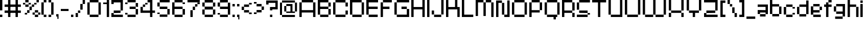 SplineFontDB: 3.2
FontName: db-pixel
FullName: db-pixel
FamilyName: db-pixel
Weight: Regular
Copyright: Copyright (c) 2025, Daan Blom
UComments: "2025-2-25: Created with FontForge (http://fontforge.org)"
Version: 001.000
ItalicAngle: 0
UnderlinePosition: -100
UnderlineWidth: 50
Ascent: 800
Descent: 200
InvalidEm: 0
LayerCount: 4
Layer: 0 0 "Back" 1
Layer: 1 0 "Fore" 0
Layer: 2 0 "Back 2" 1
Layer: 3 0 "Back 3" 1
XUID: [1021 431 -2077390932 1742003]
StyleMap: 0x0000
FSType: 0
OS2Version: 0
OS2_WeightWidthSlopeOnly: 0
OS2_UseTypoMetrics: 1
CreationTime: 1740490270
ModificationTime: 1742209257
OS2TypoAscent: 0
OS2TypoAOffset: 1
OS2TypoDescent: 0
OS2TypoDOffset: 1
OS2TypoLinegap: 90
OS2WinAscent: 0
OS2WinAOffset: 1
OS2WinDescent: 0
OS2WinDOffset: 1
HheadAscent: 0
HheadAOffset: 1
HheadDescent: 0
HheadDOffset: 1
MarkAttachClasses: 1
DEI: 91125
Encoding: ISO8859-1
UnicodeInterp: none
NameList: AGL For New Fonts
DisplaySize: -48
AntiAlias: 1
FitToEm: 0
WinInfo: 0 33 23
BeginPrivate: 0
EndPrivate
BeginChars: 256 87

StartChar: a
Encoding: 97 97 0
Width: 607
Flags: W
HStem: 1.84277 118.38<114.612 385.815> 120.223 198.579<0 114.611> 200.422 118.38<114.611 385.816> 484.789 118.381<0 385.816>
VStem: 0 114.611<120.223 200.422> 385.816 114.609<120.286 200.422 318.802 484.789 603.17 603.231>
LayerCount: 4
Fore
SplineSet
385.81640625 603.231445312 m 1x3c
 500.42578125 603.231445312 l 1
 500.42578125 120.286132812 l 1
 385.81640625 120.286132812 l 1
 385.81640625 200.421875 l 1
 114.611328125 200.421875 l 1x3c
 114.611328125 120.22265625 l 1
 0 120.22265625 l 1
 0 318.801757812 l 1
 114.611328125 318.801757812 l 1x5c
 385.81640625 318.801757812 l 1
 385.81640625 484.7890625 l 1
 0 484.7890625 l 1
 0 603.169921875 l 1
 385.81640625 603.169921875 l 1
 385.81640625 603.231445312 l 1x3c
114.612304688 120.22265625 m 1x9c
 385.815429688 120.22265625 l 1
 385.815429688 1.8427734375 l 1
 114.612304688 1.8427734375 l 1
 114.612304688 120.22265625 l 1x9c
EndSplineSet
Validated: 1
EndChar

StartChar: b
Encoding: 98 98 1
Width: 665
Flags: W
HStem: 2.02734 118.133<114.557 447.765> 483.961 118.133<114.491 447.765> 780.768 20G<0.120117 114.491>
VStem: 0.120117 114.371<120.223 483.961 602.094 800.768> 447.765 114.369<120.223 483.898>
LayerCount: 4
Fore
SplineSet
0.1201171875 800.767578125 m 1
 114.491210938 800.767578125 l 1
 114.491210938 602.09375 l 1
 447.764648438 602.09375 l 1
 447.764648438 483.9609375 l 1
 114.491210938 483.9609375 l 1
 114.491210938 120.22265625 l 1
 0.1201171875 120.22265625 l 1
 0.1201171875 800.767578125 l 1
447.764648438 483.8984375 m 1
 562.133789062 483.8984375 l 1
 562.133789062 120.22265625 l 1
 447.764648438 120.22265625 l 1
 447.764648438 483.8984375 l 1
114.556640625 120.16015625 m 1
 447.764648438 120.16015625 l 1
 447.764648438 2.02734375 l 1
 114.556640625 2.02734375 l 1
 114.556640625 120.16015625 l 1
EndSplineSet
Validated: 1
EndChar

StartChar: c
Encoding: 99 99 2
Width: 658
Flags: W
HStem: 0 118.294<118 430.358> 118.355 80.998<430.358 544.884> 402.328 80.2012<430.358 544.884> 482.592 118.169<118 430.358>
VStem: -0.166992 118.168<118.356 482.529> 118 312.358<0 118.294 482.592 600.761> 430.358 114.525<118.355 199.354 402.328 482.529>
LayerCount: 4
Fore
SplineSet
430.358398438 482.529296875 m 5xf2
 544.883789062 482.529296875 l 5
 544.883789062 402.328125 l 5
 430.358398438 402.328125 l 5
 430.358398438 482.529296875 l 5xf2
430.358398438 199.353515625 m 5
 544.883789062 199.353515625 l 5
 544.883789062 118.35546875 l 5
 430.358398438 118.35546875 l 5
 430.358398438 199.353515625 l 5
-0.1669921875 118.356445312 m 5xf8
 -0.1669921875 482.529296875 l 5
 118.000976562 482.529296875 l 5
 118.000976562 118.356445312 l 5
 -0.1669921875 118.356445312 l 5xf8
118 0 m 5xf4
 118 118.293945312 l 5
 430.358398438 118.293945312 l 5
 430.358398438 0 l 5
 118 0 l 5xf4
118 482.591796875 m 5
 118 600.760742188 l 5
 430.358398438 600.760742188 l 5
 430.358398438 482.591796875 l 5
 118 482.591796875 l 5
EndSplineSet
Validated: 1
EndChar

StartChar: d
Encoding: 100 100 3
Width: 669
Flags: W
LayerCount: 4
Fore
SplineSet
448.532226562 800 m 1
 563.055664062 800 l 1
 563.055664062 118.530273438 l 1
 448.532226562 118.530273438 l 1
 448.532226562 482.763671875 l 1
 114.522460938 482.763671875 l 1
 114.522460938 601.064453125 l 1
 448.532226562 601.064453125 l 1
 448.532226562 800 l 1
114.522460938 482.763671875 m 1
 114.522460938 118.530273438 l 1
 0 118.530273438 l 1
 0 482.763671875 l 1
 114.522460938 482.763671875 l 1
114.522460938 118.461914062 m 1
 448.532226562 118.461914062 l 1
 448.532226562 0.1611328125 l 1
 114.522460938 0.1611328125 l 1
 114.522460938 118.461914062 l 1
EndSplineSet
Validated: 5
EndChar

StartChar: e
Encoding: 101 101 4
Width: 651
Flags: W
HStem: 0.000976562 118.398<118.262 488.194> 198.531 118.535<118.262 430.886> 317.066 165.867<430.886 545.503> 483.002 118.262<118.262 430.886>
VStem: 0 118.262<118.468 198.531 317.066 483.002> 430.886 114.617<317.066 482.934>
LayerCount: 4
Fore
SplineSet
118.26171875 601.263671875 m 1x9c
 430.885742188 601.263671875 l 1
 430.885742188 483.001953125 l 1
 118.26171875 483.001953125 l 1
 118.26171875 601.263671875 l 1x9c
118.26171875 483.001953125 m 1
 118.26171875 317.06640625 l 1
 430.885742188 317.06640625 l 1
 430.885742188 198.53125 l 1
 118.26171875 198.53125 l 1xdc
 118.26171875 118.467773438 l 1
 0 118.467773438 l 1
 0 483.001953125 l 1
 118.26171875 483.001953125 l 1
430.885742188 317.06640625 m 1
 430.885742188 482.93359375 l 1
 545.502929688 482.93359375 l 1
 545.502929688 317.06640625 l 1xbc
 430.885742188 317.06640625 l 1
118.26171875 118.399414062 m 1
 488.194335938 118.399414062 l 1
 488.194335938 0.0009765625 l 1
 118.26171875 0.0009765625 l 1
 118.26171875 118.399414062 l 1
EndSplineSet
Validated: 5
EndChar

StartChar: f
Encoding: 102 102 5
Width: 475
Flags: W
HStem: 0.000976562 21G<96.5908 211.114> 0.000976562 21G<96.5908 211.114> 482.555 118.292<0 367.062> 681.434 118.566<211.114 367.062>
VStem: 96.5908 114.523<0.000976562 681.434> 211.114 155.948<681.434 800>
LayerCount: 4
Fore
SplineSet
96.5908203125 0.0009765625 m 1xb8
 96.5908203125 681.43359375 l 1
 211.114257812 681.43359375 l 1
 211.114257812 0.0009765625 l 1
 96.5908203125 0.0009765625 l 1xb8
-0 600.846679688 m 1
 367.0625 600.846679688 l 1
 367.0625 482.5546875 l 1x34
 -0 482.5546875 l 1
 -0 600.846679688 l 1
211.114257812 800 m 1
 367.0625 800 l 1
 367.0625 681.43359375 l 1x34
 211.114257812 681.43359375 l 1x38
 211.114257812 800 l 1
EndSplineSet
Validated: 5
EndChar

StartChar: g
Encoding: 103 103 6
Width: 679
Flags: W
HStem: -115.64 117.898<65.374 433.762> 120.562 118.374<116.32 436.528> 483.24 117.899<114.144 433.761>
VStem: 0 114.144<238.936 483.24> 433.762 114.144<2.25879 120.562 238.936 601.264> 433.762 2.7666<120.562 238.936>
LayerCount: 4
Fore
SplineSet
433.76171875 2.2587890625 m 1xf8
 433.76171875 601.263671875 l 1
 547.905273438 601.263671875 l 1
 547.905273438 2.2587890625 l 1
 433.76171875 2.2587890625 l 1xf8
65.3740234375 -115.639648438 m 1
 65.3740234375 2.2587890625 l 1
 433.76171875 2.2587890625 l 1xf8
 433.76171875 -115.639648438 l 1xf4
 65.3740234375 -115.639648438 l 1
0 483.240234375 m 1
 114.143554688 483.240234375 l 1
 114.143554688 238.935546875 l 1
 0 238.935546875 l 1
 0 483.240234375 l 1
114.143554688 483.240234375 m 1
 114.143554688 601.139648438 l 1
 433.760742188 601.139648438 l 1
 433.760742188 483.240234375 l 1
 114.143554688 483.240234375 l 1
116.3203125 120.561523438 m 1
 116.3203125 238.935546875 l 1
 436.528320312 238.935546875 l 1
 436.528320312 120.561523438 l 1xf4
 116.3203125 120.561523438 l 1
EndSplineSet
Validated: 5
EndChar

StartChar: h
Encoding: 104 104 7
Width: 635
Flags: W
HStem: 0.000976562 21G<0 114.559 418.812 533.348> 0.000976562 21G<0 114.559 418.812 533.348> 482.659 118.314<114.559 418.812> 780 20G<0 114.559>
VStem: 0 114.559<0.000976562 482.659 600.974 800> 418.812 114.536<0.000976562 482.659>
LayerCount: 4
Fore
SplineSet
0 800 m 1xbc
 114.55859375 800 l 1
 114.55859375 600.973632812 l 1
 418.811523438 600.973632812 l 1
 418.811523438 482.727539062 l 1
 533.34765625 482.727539062 l 1
 533.34765625 0.0009765625 l 1
 418.811523438 0.0009765625 l 1
 418.811523438 482.659179688 l 1
 114.55859375 482.659179688 l 1
 114.55859375 0.0009765625 l 1
 0 0.0009765625 l 1
 0 800 l 1xbc
EndSplineSet
Validated: 1
EndChar

StartChar: i
Encoding: 105 105 8
Width: 236
Flags: W
HStem: 0.000976562 21G<0 114.541> 0.000976562 21G<0 114.541> 581.092 20G<0 114.541> 681.565 117.645<0 114.541>
VStem: -0 114.541<0.000976562 601.092 681.565 799.21>
LayerCount: 4
Fore
SplineSet
-0 0.0009765625 m 1xb8
 -0 601.091796875 l 1
 114.541015625 601.091796875 l 1
 114.541015625 0.0009765625 l 1
 -0 0.0009765625 l 1xb8
-0 681.565429688 m 1
 -0 799.209960938 l 1
 114.541015625 799.209960938 l 1
 114.541015625 681.565429688 l 1
 -0 681.565429688 l 1
EndSplineSet
Validated: 1
EndChar

StartChar: j
Encoding: 106 106 9
Width: 360
Flags: W
HStem: -116.187 115.642<0.432617 127.997> -0.544922 21G<127.997 242.538> -0.544922 21G<127.997 242.538> 580.545 20G<127.997 242.538> 681.02 118.435<127.997 242.538>
VStem: 0.432617 127.564<-116.187 -0.544922> 127.997 114.541<-0.544922 600.545 681.02 799.454>
LayerCount: 4
Fore
SplineSet
127.997070312 -0.544921875 m 1x9c
 127.997070312 600.544921875 l 1
 242.538085938 600.544921875 l 1
 242.538085938 -0.544921875 l 1x5a
 127.997070312 -0.544921875 l 1x9c
127.997070312 681.01953125 m 1
 127.997070312 799.454101562 l 1
 242.538085938 799.454101562 l 1
 242.538085938 681.01953125 l 1
 127.997070312 681.01953125 l 1
0.4326171875 -116.186523438 m 1x9c
 0.4326171875 -0.544921875 l 1
 127.997070312 -0.544921875 l 1
 127.997070312 -116.186523438 l 1
 0.4326171875 -116.186523438 l 1x9c
EndSplineSet
Validated: 5
EndChar

StartChar: n
Encoding: 110 110 10
Width: 618
InSpiro: 1
Flags: W
HStem: 0.000976562 21G<0 101.268 369.44 470.708> 0.000976562 21G<0 101.268 369.44 470.708> 426.76 104.607<101.268 369.44> 582.566 20G<0 101.268>
VStem: -0 101.268<0.000976562 426.76 531.367 602.566> 369.44 101.268<0.000976562 425.634>
LayerCount: 4
Fore
SplineSet
-0 602.56640625 m 1xbc
 101.267578125 602.56640625 l 1
 101.267578125 531.3671875 l 1
 369.440429688 531.3671875 l 1
 369.440429688 426.759765625 l 1
 101.267578125 426.759765625 l 1
 101.267578125 0.0009765625 l 1
 -0 0.0009765625 l 1
 -0 602.56640625 l 1xbc
  Spiro
    -0 602.566 v
    101.268 602.566 v
    101.268 531.367 v
    369.44 531.367 v
    369.44 426.76 v
    101.268 426.76 v
    101.268 0.000976562 v
    -0 0.000976562 v
    0 0 z
  EndSpiro
369.440429688 425.633789062 m 1
 470.708007812 425.633789062 l 1
 470.708007812 0.0009765625 l 1
 369.440429688 0.0009765625 l 1
 369.440429688 425.633789062 l 1
  Spiro
    369.44 425.634 v
    470.708 425.634 v
    470.708 0.000976562 v
    369.44 0.000976562 v
    0 0 z
  EndSpiro
EndSplineSet
Validated: 1
EndChar

StartChar: k
Encoding: 107 107 11
Width: 610
Flags: W
HStem: -0 198.524<383.382 497.972> 198.524 118.411<114.583 268.792> 581.264 20G<268.792 383.382> 780.467 20G<0 114.583>
VStem: -0 114.583<0.0205078 198.524 316.936 800.467> 268.792 114.59<316.936 601.264> 383.382 114.59<0 198.524>
LayerCount: 4
Fore
SplineSet
-0 800.466796875 m 1x7a
 114.583007812 800.466796875 l 1
 114.583007812 316.935546875 l 1
 268.791992188 316.935546875 l 1
 268.791992188 601.263671875 l 1
 383.381835938 601.263671875 l 1
 383.381835938 316.935546875 l 1x7c
 383.381835938 198.524414062 l 1xba
 114.583007812 198.524414062 l 1
 114.583007812 0.0205078125 l 1
 -0 0.0205078125 l 1
 -0 800.466796875 l 1x7a
383.381835938 198.524414062 m 1xba
 497.971679688 198.524414062 l 1
 497.971679688 -0 l 1
 383.381835938 -0 l 1
 383.381835938 198.524414062 l 1xba
EndSplineSet
Validated: 5
EndChar

StartChar: l
Encoding: 108 108 12
Width: 246
Flags: W
HStem: 0.000976562 21G<0 114.541> 0.000976562 21G<0 114.541> 780 20G<0 114.541>
VStem: -0 114.541<0.000976562 800>
LayerCount: 4
Fore
SplineSet
-0 0.0009765625 m 1xb0
 -0 800 l 1
 114.541015625 800 l 1
 114.541015625 0.0009765625 l 1
 -0 0.0009765625 l 1xb0
EndSplineSet
Validated: 1
EndChar

StartChar: m
Encoding: 109 109 13
Width: 923
Flags: W
HStem: -0.849609 21G<0 101.188 360.385 461.574 719.724 820.913> -0.849609 21G<0 101.188 360.385 461.574 719.724 820.913> 425.595 104.525<101.188 360.385 461.574 719.724> 581.264 20G<0 101.188>
VStem: -0 101.188<-0.849609 425.595 530.12 601.264> 360.385 101.189<-0.849609 425.595> 719.724 101.189<-0.849609 425.595>
LayerCount: 4
Fore
SplineSet
-0 601.263671875 m 1xbe
 101.188476562 601.263671875 l 1
 101.188476562 530.120117188 l 1
 360.384765625 530.120117188 l 1
 360.384765625 425.594726562 l 1
 101.188476562 425.594726562 l 1
 101.188476562 -0.849609375 l 1
 -0 -0.849609375 l 1
 -0 601.263671875 l 1xbe
360.384765625 425.594726562 m 1
 461.57421875 425.594726562 l 1
 461.57421875 -0.849609375 l 1
 360.384765625 -0.849609375 l 1
 360.384765625 425.594726562 l 1
461.57421875 425.594726562 m 1
 461.57421875 530.120117188 l 1
 719.723632812 530.120117188 l 1
 719.723632812 425.594726562 l 1
 461.57421875 425.594726562 l 1
719.723632812 425.594726562 m 1
 820.913085938 425.594726562 l 1
 820.913085938 -0.849609375 l 1
 719.723632812 -0.849609375 l 1
 719.723632812 425.594726562 l 1
EndSplineSet
Validated: 5
EndChar

StartChar: o
Encoding: 111 111 14
Width: 653
Flags: W
HStem: 1.42188 118.102<114.341 449.676> 483.166 118.102<114.334 449.676>
VStem: 0.000976562 114.34<119.523 483.166> 114.334 335.342<1.42188 119.521 483.166 601.268> 449.681 114.34<119.521 483.166>
LayerCount: 4
Fore
SplineSet
0.0009765625 119.521484375 m 1xe8
 0.0009765625 483.166015625 l 1
 114.340820312 483.166015625 l 1
 114.340820312 119.521484375 l 1
 0.0009765625 119.521484375 l 1xe8
449.680664062 119.521484375 m 1
 449.680664062 483.166015625 l 1
 564.020507812 483.166015625 l 1
 564.020507812 119.521484375 l 1
 449.680664062 119.521484375 l 1
114.333984375 601.267578125 m 1xd8
 449.67578125 601.267578125 l 1
 449.67578125 483.166015625 l 1
 114.333984375 483.166015625 l 1
 114.333984375 601.267578125 l 1xd8
114.333984375 119.5234375 m 1
 449.67578125 119.5234375 l 1
 449.67578125 1.421875 l 1
 114.333984375 1.421875 l 1
 114.333984375 119.5234375 l 1
EndSplineSet
Validated: 5
EndChar

StartChar: p
Encoding: 112 112 15
Width: 554
Flags: W
HStem: 0.000976562 21G<0 95.7334> 0.000976562 21G<0 95.7334> 98.9951 98.8906<95.7334 376.815> 502.373 98.8906<96.0361 376.815>
VStem: -0 95.7334<0.000976562 98.9951 197.886 502.373> 376.815 95.7393<197.886 502.373>
LayerCount: 4
Fore
SplineSet
96.0361328125 601.263671875 m 1x3c
 376.815429688 601.263671875 l 1
 376.815429688 502.373046875 l 1
 96.0361328125 502.373046875 l 1
 96.0361328125 601.263671875 l 1x3c
376.815429688 502.373046875 m 1
 472.5546875 502.373046875 l 1
 472.5546875 197.885742188 l 1
 376.815429688 197.885742188 l 1
 376.815429688 502.373046875 l 1
376.815429688 197.885742188 m 1
 376.815429688 98.9951171875 l 1
 95.7333984375 98.9951171875 l 1
 95.7333984375 0.0009765625 l 1
 -0 0.0009765625 l 1xbc
 -0 502.373046875 l 1
 95.7333984375 502.373046875 l 1
 95.7333984375 197.885742188 l 1
 376.815429688 197.885742188 l 1
EndSplineSet
Validated: 5
EndChar

StartChar: q
Encoding: 113 113 16
Width: 582
Flags: W
HStem: 0.000976562 21G<376.526 472.264> 0.000976562 21G<376.526 472.264> 98.9941 98.8896<95.7314 376.526> 502.369 98.8945<95.7314 376.526>
VStem: -0 95.7314<197.884 502.369> 376.526 95.7373<0.000976562 98.9941 197.884 502.369>
LayerCount: 4
Fore
SplineSet
95.7314453125 601.263671875 m 1x3c
 376.526367188 601.263671875 l 1
 376.526367188 502.369140625 l 1
 95.7314453125 502.369140625 l 1
 95.7314453125 601.263671875 l 1x3c
376.526367188 502.369140625 m 1
 472.263671875 502.369140625 l 1
 472.263671875 0.0009765625 l 1
 376.526367188 0.0009765625 l 1xbc
 376.526367188 98.994140625 l 1
 95.7314453125 98.994140625 l 1
 95.7314453125 197.883789062 l 1
 376.526367188 197.883789062 l 1
 376.526367188 502.369140625 l 1
95.7314453125 197.883789062 m 1
 -0 197.883789062 l 1
 -0 502.369140625 l 1
 95.7314453125 502.369140625 l 1
 95.7314453125 197.883789062 l 1
EndSplineSet
Validated: 5
EndChar

StartChar: r
Encoding: 114 114 17
Width: 549
Flags: W
HStem: 0.000976562 21G<0 112.822> 0.000976562 21G<0 112.822> 321.304 163.416<323.615 436.438> 484.72 116.544<112.822 323.615>
VStem: -0 112.822<0.000976562 484.72> 323.615 112.822<321.304 484.72>
LayerCount: 4
Fore
SplineSet
112.822265625 601.263671875 m 1x1c
 323.615234375 601.263671875 l 1x1c
 323.615234375 484.719726562 l 1x2c
 112.822265625 484.719726562 l 1
 112.822265625 601.263671875 l 1x1c
323.615234375 484.719726562 m 1x2c
 436.4375 484.719726562 l 1
 436.4375 321.303710938 l 1
 323.615234375 321.303710938 l 1
 323.615234375 484.719726562 l 1x2c
112.822265625 484.719726562 m 1x9c
 112.822265625 0.0009765625 l 1
 -0 0.0009765625 l 1
 -0 484.719726562 l 1
 112.822265625 484.719726562 l 1x9c
EndSplineSet
Validated: 5
EndChar

StartChar: s
Encoding: 115 115 18
Width: 580
Flags: W
HStem: 1.6084 117.994<0 363.756> 119.603 79.876<363.756 478.075> 199.547 118.068<114.318 363.735> 317.615 165.565<0 114.318> 483.181 118.083<114.318 478.075>
VStem: -0 114.318<317.615 483.181> 363.756 114.319<119.603 199.479>
LayerCount: 4
Fore
SplineSet
114.318359375 601.263671875 m 1x0e
 478.075195312 601.263671875 l 1
 478.075195312 483.180664062 l 1x0e
 114.318359375 483.180664062 l 1x16
 114.318359375 601.263671875 l 1x0e
114.318359375 483.180664062 m 1x16
 114.318359375 317.615234375 l 1x26
 -0 317.615234375 l 1
 -0 483.180664062 l 1
 114.318359375 483.180664062 l 1x16
114.318359375 317.615234375 m 1
 363.735351562 317.615234375 l 1
 363.735351562 199.546875 l 1
 114.318359375 199.546875 l 1
 114.318359375 317.615234375 l 1
363.755859375 199.478515625 m 1x46
 478.075195312 199.478515625 l 1
 478.075195312 119.602539062 l 1x46
 363.755859375 119.602539062 l 1x86
 363.755859375 199.478515625 l 1x46
363.755859375 119.602539062 m 1x86
 363.755859375 1.6083984375 l 1
 -0 1.6083984375 l 1
 -0 119.602539062 l 1
 363.755859375 119.602539062 l 1x86
EndSplineSet
Validated: 5
EndChar

StartChar: t
Encoding: 116 116 19
Width: 506
Flags: W
HStem: 0.000976562 118.311<223.188 405.554> 482.865 118.398<0 107.563 222.182 405.554>
VStem: 107.563 114.618<118.312 482.865 601.264 681.854> 223.188 182.365<0.000976562 118.312>
LayerCount: 4
Fore
SplineSet
107.563476562 681.853515625 m 1
 222.181640625 681.853515625 l 1
 222.181640625 601.263671875 l 1
 405.553710938 601.263671875 l 1
 405.553710938 482.865234375 l 1
 222.181640625 482.865234375 l 1
 222.181640625 118.311523438 l 1
 107.563476562 118.311523438 l 1
 107.563476562 482.865234375 l 1
 -0 482.865234375 l 1
 -0 601.263671875 l 1
 107.563476562 601.263671875 l 1
 107.563476562 681.853515625 l 1
223.188476562 118.311523438 m 1
 405.553710938 118.311523438 l 1
 405.553710938 0.0009765625 l 1
 223.188476562 0.0009765625 l 1
 223.188476562 118.311523438 l 1
EndSplineSet
Validated: 1
EndChar

StartChar: u
Encoding: 117 117 20
Width: 679
Flags: W
HStem: 0.000976562 118.449<114.581 426.506> 581.264 20G<0 114.581 426.506 541.087>
VStem: -0 114.581<118.45 601.264> 426.506 114.581<118.45 601.264>
LayerCount: 4
Fore
SplineSet
-0 601.263671875 m 1
 114.581054688 601.263671875 l 1
 114.581054688 118.450195312 l 1
 426.505859375 118.450195312 l 1
 426.505859375 601.263671875 l 1
 541.086914062 601.263671875 l 1
 541.086914062 0.0009765625 l 1
 526.708007812 0.0009765625 l 1
 114.573242188 0.0009765625 l 1
 114.573242188 118.4296875 l 1
 -0 118.4296875 l 1
 -0 601.263671875 l 1
EndSplineSet
Validated: 1
EndChar

StartChar: v
Encoding: 118 118 21
Width: 678
Flags: W
HStem: 0.000976562 118.307<114.436 460.123> 581.264 20G<460.123 574.565>
VStem: -0 114.436<118.308 600.149> 460.123 114.442<118.308 601.264>
LayerCount: 4
Fore
SplineSet
460.123046875 601.263671875 m 1
 574.565429688 601.263671875 l 1
 574.565429688 118.307617188 l 1
 460.123046875 118.307617188 l 1
 460.123046875 601.263671875 l 1
460.123046875 118.307617188 m 1
 460.123046875 0.0009765625 l 1
 114.435546875 0.0009765625 l 1
 114.435546875 118.307617188 l 1
 460.123046875 118.307617188 l 1
114.435546875 118.307617188 m 1
 -0 118.307617188 l 1
 -0 600.149414062 l 1
 114.435546875 600.149414062 l 1
 114.435546875 118.307617188 l 1
EndSplineSet
Validated: 5
EndChar

StartChar: w
Encoding: 119 119 22
Width: 1008
Flags: W
HStem: 0.000976562 118.449<114.581 390.163 504.744 781.031> 581.606 20G<0 114.581 390.163 504.744 781.031 895.612>
VStem: -0 114.581<118.45 601.606> 390.163 114.581<118.45 600.874> 781.031 114.581<118.45 601.264>
LayerCount: 4
Fore
SplineSet
-0 601.606445312 m 1
 114.581054688 601.606445312 l 1
 114.581054688 118.450195312 l 1
 390.163085938 118.450195312 l 1
 390.163085938 0.0009765625 l 1
 114.581054688 0.0009765625 l 1
 114.581054688 118.040039062 l 1
 -0 118.040039062 l 1
 -0 601.606445312 l 1
390.163085938 118.450195312 m 1
 390.163085938 600.874023438 l 1
 504.744140625 600.874023438 l 1
 504.744140625 118.450195312 l 1
 781.03125 118.450195312 l 1
 781.03125 0.0009765625 l 1
 504.55859375 0.0009765625 l 1
 504.55859375 118.450195312 l 1
 390.163085938 118.450195312 l 1
781.03125 118.450195312 m 1
 781.03125 601.263671875 l 1
 895.612304688 601.263671875 l 1
 895.612304688 118.450195312 l 1
 781.03125 118.450195312 l 1
EndSplineSet
Validated: 5
EndChar

StartChar: x
Encoding: 120 120 23
Width: 615
Flags: W
HStem: 0.000976562 198.407<0 114.765 391.725 506.489> 198.408 118.667<114.765 391.725> 317.075 284.188<0 114.765 391.725 506.489>
VStem: -0 114.765<0.000976562 198.408 317.075 601.264> 391.725 114.765<0.000976562 198.408 317.075 601.264>
LayerCount: 4
Fore
SplineSet
-0 601.263671875 m 1x38
 114.764648438 601.263671875 l 1x38
 114.764648438 317.075195312 l 1x58
 -0 317.075195312 l 1
 -0 601.263671875 l 1x38
114.764648438 317.075195312 m 1x58
 391.724609375 317.075195312 l 1x58
 391.724609375 198.408203125 l 1
 114.764648438 198.408203125 l 1x98
 114.764648438 317.075195312 l 1x58
391.724609375 317.075195312 m 1
 391.724609375 601.263671875 l 1
 506.489257812 601.263671875 l 1
 506.489257812 317.075195312 l 1x38
 391.724609375 317.075195312 l 1
391.724609375 198.408203125 m 1x98
 506.489257812 198.408203125 l 1
 506.489257812 0.0009765625 l 1
 391.724609375 0.0009765625 l 1
 391.724609375 198.408203125 l 1x98
114.764648438 198.408203125 m 1
 114.764648438 0.0009765625 l 1
 -0 0.0009765625 l 1
 -0 198.408203125 l 1
 114.764648438 198.408203125 l 1
EndSplineSet
Validated: 5
EndChar

StartChar: y
Encoding: 121 121 24
Width: 548
Flags: W
HStem: 0.000976562 98.9746<0 363.594> 197.983 66.9521<95.7969 363.594> 581.264 20G<0 95.7969 363.594 459.385>
VStem: -0 95.7969<264.936 601.264> 363.594 95.791<98.9756 197.983 264.936 601.264>
LayerCount: 4
Fore
SplineSet
-0 601.263671875 m 1
 95.796875 601.263671875 l 1
 95.796875 264.935546875 l 1
 363.59375 264.935546875 l 1
 363.59375 601.263671875 l 1
 459.384765625 601.263671875 l 1
 459.384765625 98.9755859375 l 1
 363.59375 98.9755859375 l 1
 363.59375 197.983398438 l 1
 95.796875 197.983398438 l 1
 95.796875 264.918945312 l 1
 -0 264.918945312 l 1
 -0 601.263671875 l 1
363.59375 98.9755859375 m 1
 363.59375 0.0009765625 l 1
 -0 0.0009765625 l 1
 -0 98.9755859375 l 1
 363.59375 98.9755859375 l 1
EndSplineSet
Validated: 5
EndChar

StartChar: z
Encoding: 122 122 25
Width: 661
Flags: W
HStem: 0.000976562 198.235<0 114.672> 0.000976562 118.112<114.672 553.022> 198.305 118.428<114.692 439.214> 482.816 118.447<0 439.193>
VStem: -0 114.672<118.113 198.236> 439.193 114.693<316.76 482.816>
LayerCount: 4
Fore
SplineSet
-0 601.263671875 m 1x3c
 553.866210938 601.263671875 l 1
 553.866210938 482.81640625 l 1
 553.88671875 482.81640625 l 1
 553.88671875 316.759765625 l 1
 439.193359375 316.759765625 l 1
 439.193359375 482.81640625 l 1
 -0 482.81640625 l 1
 -0 601.263671875 l 1x3c
114.692382812 316.732421875 m 1
 439.213867188 316.732421875 l 1
 439.213867188 198.3046875 l 1
 114.692382812 198.3046875 l 1
 114.692382812 316.732421875 l 1
-0 198.236328125 m 1xbc
 114.671875 198.236328125 l 1xbc
 114.671875 118.11328125 l 1
 553.022460938 118.11328125 l 1
 553.022460938 0.0009765625 l 1x7c
 -0 0.0009765625 l 1xbc
 -0 118.11328125 l 1x7c
 -0 198.236328125 l 1xbc
EndSplineSet
Validated: 1
EndChar

StartChar: space
Encoding: 32 32 26
Width: 396
Flags: W
LayerCount: 4
Fore
Validated: 1
EndChar

StartChar: uni0080
Encoding: 128 128 27
Width: 1000
Flags: W
LayerCount: 4
Fore
Validated: 1
EndChar

StartChar: hyphen
Encoding: 45 45 28
Width: 496
Flags: W
HStem: 275.18 102.832<0 380.203>
LayerCount: 4
Fore
SplineSet
-0 275.1796875 m 1
 -0 378.01171875 l 1
 380.203125 378.01171875 l 1
 380.203125 275.1796875 l 1
 -0 275.1796875 l 1
EndSplineSet
Validated: 1
EndChar

StartChar: A
Encoding: 65 65 29
Width: 900
Flags: W
HStem: 0.000976562 21G<0 114.543 670.774 785.316> 0.000976562 21G<0 114.543 670.774 785.316> 198.379 118.435<114.543 670.774> 681.565 118.435<114.543 670.774>
VStem: 0 114.543<0.000976562 198.379 316.813 681.565> 670.774 114.542<0.000976562 198.379 316.813 681.565>
LayerCount: 4
Fore
SplineSet
114.54296875 800 m 1x3c
 670.774414062 800 l 1
 670.774414062 681.565429688 l 1
 114.54296875 681.565429688 l 1
 114.54296875 800 l 1x3c
670.774414062 681.565429688 m 1
 785.31640625 681.565429688 l 1
 785.31640625 0.0009765625 l 1
 670.774414062 0.0009765625 l 1
 670.774414062 198.37890625 l 1
 114.54296875 198.37890625 l 1
 114.54296875 0.0009765625 l 1
 0 0.0009765625 l 1xbc
 0 681.565429688 l 1
 114.54296875 681.565429688 l 1
 114.54296875 316.813476562 l 1
 670.774414062 316.813476562 l 1
 670.774414062 681.565429688 l 1
EndSplineSet
Validated: 5
EndChar

StartChar: B
Encoding: 66 66 30
Width: 750
Flags: W
HStem: 0.000976562 118.412<114.542 518.673> 364.274 118.436<114.542 518.833> 482.71 198.855<518.855 633.397> 681.565 118.435<114.542 518.833>
VStem: 0 114.542<118.413 364.274 482.71 681.565> 518.833 114.564<118.413 364.274 482.71 681.565>
LayerCount: 4
Fore
SplineSet
0 800 m 1xdc
 518.85546875 800 l 1xdc
 518.85546875 681.565429688 l 1
 633.397460938 681.565429688 l 1
 633.397460938 482.709960938 l 1xac
 518.833007812 482.709960938 l 1
 518.833007812 681.565429688 l 1
 114.541992188 681.565429688 l 1
 114.541992188 482.709960938 l 1
 518.833007812 482.709960938 l 1
 518.833007812 364.274414062 l 1
 114.541992188 364.274414062 l 1
 114.541992188 118.413085938 l 1
 0 118.413085938 l 1
 0 681.565429688 l 1
 0 800 l 1xdc
518.833007812 364.274414062 m 1
 633.397460938 364.274414062 l 1
 633.397460938 118.413085938 l 1
 518.833007812 118.413085938 l 1
 518.833007812 364.274414062 l 1
114.541992188 118.413085938 m 1
 518.672851562 118.413085938 l 1
 518.672851562 0.0009765625 l 1
 114.541992188 0.0009765625 l 1
 114.541992188 118.413085938 l 1
EndSplineSet
Validated: 5
EndChar

StartChar: C
Encoding: 67 67 31
Width: 835
Flags: W
HStem: 0.000976562 118.509<114.525 606.314> 118.51 198.441<606.314 720.841> 482.755 198.827<606.314 720.841> 681.582 118.418<114.525 606.314>
VStem: 0 114.525<118.51 681.582> 606.314 114.526<118.51 316.951 482.755 681.582>
LayerCount: 4
Fore
SplineSet
114.525390625 800 m 1x1c
 606.314453125 800 l 1x1c
 606.314453125 681.58203125 l 1x2c
 114.525390625 681.58203125 l 1
 114.525390625 800 l 1x1c
606.314453125 681.58203125 m 1x2c
 720.840820312 681.58203125 l 1
 720.840820312 482.754882812 l 1
 606.314453125 482.754882812 l 1
 606.314453125 681.58203125 l 1x2c
114.525390625 681.58203125 m 1x5c
 114.525390625 118.509765625 l 1x9c
 0 118.509765625 l 1
 0 681.58203125 l 1
 114.525390625 681.58203125 l 1x5c
114.525390625 118.509765625 m 1
 606.314453125 118.509765625 l 1
 606.314453125 0.0009765625 l 1
 114.525390625 0.0009765625 l 1
 114.525390625 118.509765625 l 1
606.314453125 118.509765625 m 1
 606.314453125 316.951171875 l 1
 720.840820312 316.951171875 l 1
 720.840820312 118.509765625 l 1x4c
 606.314453125 118.509765625 l 1
EndSplineSet
Validated: 5
EndChar

StartChar: V
Encoding: 86 86 32
Width: 869
Flags: W
HStem: 0.000976562 118.463<114.592 642.299> 780 20G<0 114.592 642.299 756.891>
VStem: 0 114.592<118.464 800> 642.299 114.592<118.464 800>
LayerCount: 4
Fore
SplineSet
0 800 m 1
 114.591796875 800 l 1
 114.591796875 118.463867188 l 1
 0 118.463867188 l 1
 0 800 l 1
114.591796875 118.463867188 m 1
 642.298828125 118.463867188 l 1
 642.298828125 0.0009765625 l 1
 114.591796875 0.0009765625 l 1
 114.591796875 118.463867188 l 1
642.298828125 118.463867188 m 1
 642.298828125 800 l 1
 756.890625 800 l 1
 756.890625 118.463867188 l 1
 642.298828125 118.463867188 l 1
EndSplineSet
Validated: 5
EndChar

StartChar: D
Encoding: 68 68 33
Width: 802
Flags: W
HStem: 0.000976562 118.412<114.542 570.914> 681.565 118.435<114.542 570.914>
VStem: 0 114.542<118.413 681.565> 570.914 114.542<118.413 681.565>
LayerCount: 4
Fore
SplineSet
0 800 m 1
 570.9140625 800 l 1
 570.9140625 681.565429688 l 1
 114.541992188 681.565429688 l 1
 114.541992188 118.413085938 l 1
 0 118.413085938 l 1
 0 681.565429688 l 1
 0 800 l 1
570.9140625 681.565429688 m 1
 685.456054688 681.565429688 l 1
 685.456054688 118.413085938 l 1
 570.9140625 118.413085938 l 1
 570.9140625 681.565429688 l 1
570.9140625 118.413085938 m 1
 570.9140625 0.0009765625 l 1
 114.541992188 0.0009765625 l 1
 114.541992188 118.413085938 l 1
 570.9140625 118.413085938 l 1
EndSplineSet
Validated: 5
EndChar

StartChar: E
Encoding: 69 69 34
Width: 691
Flags: W
HStem: 0.000976562 118.412<114.542 556.778> 364.457 118.435<114.542 556.778> 681.565 118.435<114.542 575.33>
VStem: 0 114.542<118.413 364.457 482.892 681.565>
LayerCount: 4
Fore
SplineSet
0 800 m 1
 81.30859375 800 l 1
 114.541992188 800 l 1
 575.330078125 800 l 1
 575.330078125 681.565429688 l 1
 114.541992188 681.565429688 l 1
 114.541992188 482.891601562 l 1
 556.778320312 482.891601562 l 1
 556.778320312 364.45703125 l 1
 114.541992188 364.45703125 l 1
 114.541992188 118.413085938 l 1
 0 118.413085938 l 1
 0 800 l 1
114.541992188 118.413085938 m 1
 556.778320312 118.413085938 l 1
 556.778320312 0.0009765625 l 1
 114.541992188 0.0009765625 l 1
 114.541992188 118.413085938 l 1
EndSplineSet
Validated: 5
EndChar

StartChar: F
Encoding: 70 70 35
Width: 664
Flags: W
HStem: 0.000976562 21G<0 114.542> 0.000976562 21G<0 114.542> 364.456 118.436<114.542 433.563> 681.565 118.435<114.542 548.105>
VStem: 0 114.542<0.000976562 364.456 482.892 681.565>
LayerCount: 4
Fore
SplineSet
114.541992188 800 m 1x38
 548.10546875 800 l 1
 548.10546875 681.565429688 l 1
 114.541992188 681.565429688 l 1
 114.541992188 800 l 1x38
114.541992188 681.565429688 m 1
 114.541992188 482.891601562 l 1
 433.563476562 482.891601562 l 1
 433.563476562 364.456054688 l 1
 114.541992188 364.456054688 l 1
 114.541992188 0.0009765625 l 1
 0 0.0009765625 l 1xb8
 0 681.565429688 l 1
 114.541992188 681.565429688 l 1
EndSplineSet
Validated: 5
EndChar

StartChar: G
Encoding: 71 71 36
Width: 837
Flags: W
HStem: 0.000976562 118.412<114.542 606.401> 364.274 118.435<345.63 606.401> 681.565 118.435<114.542 720.943>
VStem: 0 114.542<118.413 681.565> 606.401 114.542<118.413 364.274>
LayerCount: 4
Fore
SplineSet
114.541992188 800 m 1
 720.943359375 800 l 1
 720.943359375 681.565429688 l 1
 114.541992188 681.565429688 l 1
 114.541992188 800 l 1
114.541992188 681.565429688 m 1
 114.541992188 118.413085938 l 1
 0 118.413085938 l 1
 0 681.565429688 l 1
 114.541992188 681.565429688 l 1
114.541992188 118.413085938 m 1
 606.401367188 118.413085938 l 1
 606.401367188 364.274414062 l 1
 720.943359375 364.274414062 l 1
 720.943359375 118.413085938 l 1
 720.943359375 0.0009765625 l 1
 114.541992188 0.0009765625 l 1
 114.541992188 118.413085938 l 1
606.401367188 364.274414062 m 1
 345.629882812 364.274414062 l 1
 345.629882812 482.708984375 l 1
 606.401367188 482.708984375 l 1
 606.401367188 364.274414062 l 1
EndSplineSet
Validated: 5
EndChar

StartChar: H
Encoding: 72 72 37
Width: 774
Flags: W
HStem: 0.000976562 21G<0 114.393 543.661 658.054> 0.000976562 21G<0 114.393 543.661 658.054> 363.798 118.28<114.393 543.661> 780 20G<0 114.393 543.661 658.054>
VStem: 0 114.393<0.000976562 363.798 482.078 800> 543.661 114.393<0.000976562 363.798 482.078 800>
LayerCount: 4
Fore
SplineSet
0 800 m 1xbc
 114.392578125 800 l 1
 114.392578125 482.078125 l 1
 543.661132812 482.078125 l 1
 543.661132812 800 l 1
 658.053710938 800 l 1
 658.053710938 0.0009765625 l 1
 543.661132812 0.0009765625 l 1
 543.661132812 363.797851562 l 1
 114.392578125 363.797851562 l 1
 114.392578125 0.0009765625 l 1
 0 0.0009765625 l 1
 0 800 l 1xbc
EndSplineSet
Validated: 1
EndChar

StartChar: I
Encoding: 73 73 38
Width: 227
Flags: W
HStem: 0.000976562 21G<0 113.071> 0.000976562 21G<0 113.071> 780 20G<0 113.071>
VStem: -0 113.071<0.000976562 800>
LayerCount: 4
Fore
SplineSet
-0 0.0009765625 m 1xb0
 -0 800 l 1
 113.071289062 800 l 1
 113.071289062 0.0009765625 l 1
 -0 0.0009765625 l 1xb0
EndSplineSet
Validated: 1
EndChar

StartChar: J
Encoding: 74 74 39
Width: 693
Flags: W
HStem: 0.000976562 116.522<114.52 466.294> 118.39 198.361<0 114.52> 780 20G<466.294 580.837>
VStem: 0 114.52<118.39 316.751> 466.294 114.543<118.39 800>
LayerCount: 4
Fore
SplineSet
466.293945312 800 m 1
 580.836914062 800 l 1
 580.836914062 118.389648438 l 1
 466.293945312 118.389648438 l 1
 466.293945312 800 l 1
0 316.750976562 m 1
 114.51953125 316.750976562 l 1
 114.51953125 118.389648438 l 1
 0 118.389648438 l 1
 0 316.750976562 l 1
114.51953125 116.5234375 m 1
 466.293945312 116.5234375 l 1
 466.293945312 0.0009765625 l 1
 114.51953125 0.0009765625 l 1
 114.51953125 116.5234375 l 1
EndSplineSet
Validated: 1
EndChar

StartChar: K
Encoding: 75 75 40
Width: 783
Flags: W
HStem: 0.000976562 21G<0 114.221> 0.000976562 21G<0 114.221> 364.454 118.103<114.221 440.448> 780 20G<440.448 554.669>
VStem: 0 114.221<0.000976562 364.454 482.557 798.797> 440.448 114.221<482.557 800> 554.669 114.221<1.2041 364.454>
LayerCount: 4
Fore
SplineSet
440.448242188 800 m 1xbc
 554.668945312 800 l 1
 554.668945312 482.556640625 l 1xbc
 611.779296875 482.556640625 l 1
 668.889648438 482.556640625 l 1
 668.889648438 1.2041015625 l 1
 554.668945312 1.2041015625 l 1
 554.668945312 364.454101562 l 1xba
 114.220703125 364.454101562 l 1
 114.220703125 0.0009765625 l 1
 0 0.0009765625 l 1
 0 798.796875 l 1
 114.220703125 798.796875 l 1
 114.220703125 482.556640625 l 1
 440.448242188 482.556640625 l 1
 440.448242188 800 l 1xbc
EndSplineSet
Validated: 1
EndChar

StartChar: L
Encoding: 76 76 41
Width: 670
Flags: W
HStem: 0.000976562 118.257<114.393 557.551> 780 20G<0 114.393>
VStem: 0 114.393<118.258 800>
LayerCount: 4
Fore
SplineSet
0 800 m 1
 114.392578125 800 l 1
 114.392578125 118.2578125 l 1
 557.55078125 118.2578125 l 1
 557.55078125 0.0009765625 l 1
 114.392578125 0.0009765625 l 1
 44.669921875 0.0009765625 l 1
 0 0.0009765625 l 1
 0 800 l 1
EndSplineSet
Validated: 1
EndChar

StartChar: M
Encoding: 77 77 42
Width: 990
Flags: W
HStem: -0.0878906 21G<762.617 876.824> -0.0878906 21G<762.617 876.824> 680.867 119.133<114.208 381.32 495.527 762.617>
VStem: 0 114.208<1.2959 680.867> 381.32 114.207<1.2959 680.867> 762.617 114.207<-0.0878906 680.867>
LayerCount: 4
Fore
SplineSet
0 800 m 1x3c
 44.9609375 800 l 1
 114.208007812 800 l 1
 381.3203125 800 l 1
 381.3203125 682.229492188 l 1
 495.52734375 682.229492188 l 1
 495.52734375 800 l 1
 762.6171875 800 l 1
 762.6171875 680.8671875 l 1
 495.52734375 680.8671875 l 1
 495.52734375 1.2958984375 l 1
 381.3203125 1.2958984375 l 1
 381.3203125 680.8671875 l 1
 114.208007812 680.8671875 l 1
 114.208007812 1.2958984375 l 1
 0 1.2958984375 l 1
 0 800 l 1x3c
762.6171875 680.8671875 m 1
 876.82421875 680.8671875 l 1
 876.82421875 -0.087890625 l 1
 762.6171875 -0.087890625 l 1xbc
 762.6171875 680.8671875 l 1
EndSplineSet
Validated: 5
EndChar

StartChar: N
Encoding: 78 78 43
Width: 777
Flags: W
HStem: 0.000976562 118.258<400.852 547.389> 680.674 118.417<114.393 286.459>
VStem: 0 114.393<0.000976562 680.674> 286.459 114.393<118.259 680.674> 547.389 114.393<118.259 800>
LayerCount: 4
Fore
SplineSet
547.388671875 800 m 1
 661.78125 800 l 1
 661.78125 118.258789062 l 1
 661.78125 0.0009765625 l 1
 400.8515625 0.0009765625 l 1
 400.8515625 118.258789062 l 1
 547.388671875 118.258789062 l 1
 547.388671875 800 l 1
400.8515625 118.258789062 m 1
 286.458984375 118.258789062 l 1
 286.458984375 680.673828125 l 1
 400.8515625 680.673828125 l 1
 400.8515625 118.258789062 l 1
286.458984375 680.673828125 m 1
 114.392578125 680.673828125 l 1
 114.392578125 0.0009765625 l 1
 0 0.0009765625 l 1
 0 799.090820312 l 1
 114.392578125 799.090820312 l 1
 286.458984375 799.090820312 l 1
 286.458984375 680.673828125 l 1
EndSplineSet
Validated: 5
EndChar

StartChar: O
Encoding: 79 79 44
Width: 846
Flags: W
HStem: 0.000976562 118.258<114.393 618.43> 680.674 119.326<114.393 618.43>
VStem: 0 114.393<118.259 680.674> 618.43 114.393<118.259 680.674>
LayerCount: 4
Fore
SplineSet
114.392578125 800 m 1
 618.4296875 800 l 1
 618.4296875 680.673828125 l 1
 114.392578125 680.673828125 l 1
 114.392578125 800 l 1
618.4296875 680.673828125 m 1
 732.822265625 680.673828125 l 1
 732.822265625 118.258789062 l 1
 618.4296875 118.258789062 l 1
 618.4296875 680.673828125 l 1
618.4296875 118.258789062 m 1
 618.4296875 0.0009765625 l 1
 114.392578125 0.0009765625 l 1
 114.392578125 118.258789062 l 1
 618.4296875 118.258789062 l 1
114.392578125 118.258789062 m 1
 0 118.258789062 l 1
 0 680.673828125 l 1
 114.392578125 680.673828125 l 1
 114.392578125 118.258789062 l 1
EndSplineSet
Validated: 5
EndChar

StartChar: P
Encoding: 80 80 45
Width: 738
Flags: W
HStem: 0.000976562 21G<0 114.471> 0.000976562 21G<0 114.471> 198.323 118.292<114.471 510.25> 681.707 118.293<114.471 510.25>
VStem: 0 114.471<0.000976562 198.323 316.615 681.139> 510.25 114.471<316.615 681.139>
LayerCount: 4
Fore
SplineSet
114.470703125 800 m 1x3c
 510.25 800 l 1
 510.25 681.70703125 l 1
 114.470703125 681.70703125 l 1
 114.470703125 800 l 1x3c
0 681.138671875 m 1
 114.470703125 681.138671875 l 1
 114.470703125 316.615234375 l 1
 510.25 316.615234375 l 1
 510.25 198.323242188 l 1
 114.470703125 198.323242188 l 1
 114.470703125 0.0009765625 l 1
 0 0.0009765625 l 1xbc
 0 681.138671875 l 1
510.25 316.615234375 m 1
 510.25 681.138671875 l 1
 624.720703125 681.138671875 l 1
 624.720703125 316.615234375 l 1
 510.25 316.615234375 l 1
EndSplineSet
Validated: 5
EndChar

StartChar: Q
Encoding: 81 81 46
Width: 846
Flags: W
HStem: 0.000976562 118.257<114.393 436.406 550.822 618.43> 680.674 119.326<114.393 618.43>
VStem: 0 114.393<118.258 680.674> 436.406 114.416<-118.188 0.000976562> 618.43 114.393<118.258 680.674>
LayerCount: 4
Fore
SplineSet
114.392578125 800 m 1
 618.4296875 800 l 1
 618.4296875 680.673828125 l 1
 114.392578125 680.673828125 l 1
 114.392578125 800 l 1
618.4296875 680.673828125 m 1
 732.822265625 680.673828125 l 1
 732.822265625 118.2578125 l 1
 618.4296875 118.2578125 l 1
 618.4296875 680.673828125 l 1
618.4296875 118.2578125 m 1
 618.4296875 0.0009765625 l 1
 550.822265625 0.0009765625 l 1
 550.822265625 -118.1875 l 1
 436.40625 -118.1875 l 1
 436.40625 0.0009765625 l 1
 114.392578125 0.0009765625 l 1
 114.392578125 118.2578125 l 1
 618.4296875 118.2578125 l 1
114.392578125 118.2578125 m 1
 0 118.2578125 l 1
 0 680.673828125 l 1
 114.392578125 680.673828125 l 1
 114.392578125 118.2578125 l 1
EndSplineSet
Validated: 5
EndChar

StartChar: R
Encoding: 82 82 47
Width: 731
Flags: W
HStem: 0.000976562 198.322<503.028 617.512> 198.323 118.328<114.483 503.028> 681.216 118.784<114.483 503.028>
VStem: 0 114.483<0.000976562 198.323 316.651 681.216> 503.028 114.483<0.000976562 198.323 316.651 681.216>
LayerCount: 4
Fore
SplineSet
0 800 m 1xb8
 503.028320312 800 l 1
 503.028320312 681.215820312 l 1
 114.483398438 681.215820312 l 1
 114.483398438 316.651367188 l 1
 503.028320312 316.651367188 l 1x78
 503.028320312 198.323242188 l 1xb8
 114.483398438 198.323242188 l 1x78
 114.483398438 0.0009765625 l 1
 0 0.0009765625 l 1
 0 681.215820312 l 1
 0 799.727539062 l 1
 0 800 l 1xb8
503.028320312 681.215820312 m 1
 617.51171875 681.215820312 l 1
 617.51171875 316.651367188 l 1
 503.028320312 316.651367188 l 1
 503.028320312 681.215820312 l 1
503.028320312 198.323242188 m 1xb8
 617.51171875 198.323242188 l 1
 617.51171875 0.0009765625 l 1
 503.028320312 0.0009765625 l 1
 503.028320312 198.323242188 l 1xb8
EndSplineSet
Validated: 5
EndChar

StartChar: S
Encoding: 83 83 48
Width: 756
Flags: W
HStem: 0.000976562 117.709<0 528.49> 117.71 79.5361<528.49 642.353> 197.246 117.686<113.861 528.49> 677.517 122.483<113.861 642.353>
VStem: 0 113.861<315 677.517> 528.49 113.862<117.71 197.246>
LayerCount: 4
Fore
SplineSet
113.861328125 800 m 1x1c
 642.352539062 800 l 1
 642.352539062 677.516601562 l 1
 113.861328125 677.516601562 l 1
 113.861328125 800 l 1x1c
113.861328125 677.516601562 m 1
 113.861328125 315 l 1
 0 315 l 1
 0 677.516601562 l 1
 113.861328125 677.516601562 l 1
113.861328125 314.931640625 m 1x3c
 528.490234375 314.931640625 l 1x3c
 528.490234375 197.24609375 l 1x5c
 113.861328125 197.24609375 l 1
 113.861328125 314.931640625 l 1x3c
528.490234375 197.24609375 m 1x5c
 642.352539062 197.24609375 l 1
 642.352539062 117.709960938 l 1x5c
 528.490234375 117.709960938 l 1x9c
 528.490234375 197.24609375 l 1x5c
528.490234375 117.709960938 m 1x9c
 528.490234375 0.0009765625 l 1
 0 0.0009765625 l 1
 0 117.709960938 l 1
 528.490234375 117.709960938 l 1x9c
EndSplineSet
Validated: 5
EndChar

StartChar: T
Encoding: 84 84 49
Width: 799
Flags: W
HStem: 0.000976562 21G<285.036 399.251> 0.000976562 21G<285.036 399.251> 679.612 120.388<0 285.036 399.251 684.287>
VStem: 285.036 114.215<0.000976562 679.612>
LayerCount: 4
Fore
SplineSet
0 800 m 1xb0
 684.287109375 800 l 1
 684.287109375 679.612304688 l 1
 399.250976562 679.612304688 l 1
 399.250976562 0.0009765625 l 1
 285.036132812 0.0009765625 l 1
 285.036132812 679.612304688 l 1
 0 679.612304688 l 1
 0 800 l 1xb0
EndSplineSet
Validated: 1
EndChar

StartChar: U
Encoding: 85 85 50
Width: 791
Flags: W
HStem: 0.000976562 116.371<114.393 562.666> 780 20G<0 114.393 562.666 677.059>
VStem: 0 114.393<118.259 800> 562.666 114.393<116.372 800>
LayerCount: 4
Fore
SplineSet
0 800 m 1
 114.392578125 800 l 1
 114.392578125 118.258789062 l 1
 0 118.258789062 l 1
 0 800 l 1
562.666015625 800 m 1
 677.05859375 800 l 1
 677.05859375 0.0009765625 l 1
 588.263671875 0.0009765625 l 1
 114.392578125 0.0009765625 l 1
 114.392578125 116.372070312 l 1
 562.666015625 116.372070312 l 1
 562.666015625 800 l 1
EndSplineSet
Validated: 1
EndChar

StartChar: W
Encoding: 87 87 51
Width: 1284
Flags: W
HStem: 0 118.335<115 511.862 626.329 1023.19> 780.523 20G<0.533203 115 511.862 626.329 1023.19 1137.66>
VStem: 0.533203 114.467<118.335 800.523> 511.862 114.467<118.335 800.523> 1023.19 114.47<118.335 800.523>
LayerCount: 4
Fore
SplineSet
0.533203125 800.5234375 m 1
 115 800.5234375 l 1
 115 118.334960938 l 1
 0.533203125 118.334960938 l 1
 0.533203125 800.5234375 l 1
115 118.334960938 m 1
 511.862304688 118.334960938 l 1
 511.862304688 0 l 1
 115 0 l 1
 115 118.334960938 l 1
511.862304688 118.334960938 m 1
 511.862304688 800.5234375 l 1
 626.329101562 800.5234375 l 1
 626.329101562 118.334960938 l 1
 511.862304688 118.334960938 l 1
626.329101562 118.334960938 m 1
 1023.18945312 118.334960938 l 1
 1023.18945312 0 l 1
 626.329101562 0 l 1
 626.329101562 118.334960938 l 1
1023.18945312 118.334960938 m 1
 1023.18945312 800.5234375 l 1
 1137.65917969 800.5234375 l 1
 1137.65917969 118.334960938 l 1
 1023.18945312 118.334960938 l 1
EndSplineSet
Validated: 5
EndChar

StartChar: X
Encoding: 88 88 52
Width: 872
Flags: W
HStem: 0.000976562 198.164<0 114.393 614.088 728.48> 198.165 118.234<114.393 614.065> 780 20G<0 114.393 614.065 728.48>
VStem: 0 114.393<0.000976562 198.165 316.399 800> 614.065 114.415<0.000976562 198.165 316.399 800>
LayerCount: 4
Fore
SplineSet
0 800 m 1x78
 114.392578125 800 l 1
 114.392578125 316.399414062 l 1
 0 316.399414062 l 1
 0 800 l 1x78
114.392578125 316.399414062 m 1
 614.065429688 316.399414062 l 1
 614.065429688 800 l 1
 728.48046875 800 l 1
 728.48046875 316.399414062 l 1
 614.087890625 316.399414062 l 1x78
 614.087890625 198.165039062 l 1
 728.48046875 198.165039062 l 1
 728.48046875 0.0009765625 l 1
 614.065429688 0.0009765625 l 1xb8
 614.065429688 198.165039062 l 1x78
 114.392578125 198.165039062 l 1xb8
 114.392578125 316.399414062 l 1
114.392578125 198.165039062 m 1xb8
 114.392578125 0.0009765625 l 1
 0 0.0009765625 l 1
 0 198.165039062 l 1
 114.392578125 198.165039062 l 1xb8
EndSplineSet
Validated: 5
EndChar

StartChar: Y
Encoding: 89 89 53
Width: 858
Flags: W
HStem: 0.000976562 21G<297.279 411.673> 0.000976562 21G<297.279 411.673> 198.165 118.235<114.393 297.279 411.673 600.447> 780 20G<0 114.393 600.447 714.84>
VStem: 0 114.393<316.4 800> 297.279 114.394<0.000976562 198.165> 600.447 114.393<316.4 800>
LayerCount: 4
Fore
SplineSet
0 800 m 1x3e
 114.392578125 800 l 1
 114.392578125 316.400390625 l 1
 0 316.400390625 l 1
 0 800 l 1x3e
114.392578125 316.400390625 m 1
 600.447265625 316.400390625 l 1
 600.447265625 198.165039062 l 1
 411.672851562 198.165039062 l 1
 411.672851562 0.0009765625 l 1
 297.279296875 0.0009765625 l 1xbe
 297.279296875 198.165039062 l 1
 114.392578125 198.165039062 l 1
 114.392578125 316.400390625 l 1
600.447265625 316.400390625 m 1
 600.447265625 800 l 1
 714.83984375 800 l 1
 714.83984375 316.400390625 l 1
 600.447265625 316.400390625 l 1
EndSplineSet
Validated: 5
EndChar

StartChar: Z
Encoding: 90 90 54
Width: 807
InSpiro: 1
Flags: W
HStem: 0.000976562 197.805<0 114.172> 0.000976562 116.169<114.172 664.612> 197.806 117.984<114.172 550.439> 679.361 120.639<0 550.439>
VStem: 0 114.172<116.17 197.806> 550.439 114.173<315.79 679.361>
LayerCount: 4
Fore
SplineSet
0 800 m 1x3c
 664.612304688 800 l 1
 664.612304688 751.78515625 l 1
 664.612304688 315.790039062 l 1
 550.439453125 315.790039062 l 1
 550.439453125 679.361328125 l 1
 0 679.361328125 l 1
 0 800 l 1x3c
  Spiro
    0 800 v
    664.612 800 v
    664.612 751.785 v
    664.612 315.79 v
    550.439 315.79 v
    550.439 679.361 v
    0 679.361 v
    0 0 z
  EndSpiro
550.439453125 315.790039062 m 1
 550.439453125 197.805664062 l 1x3c
 114.171875 197.805664062 l 1x9c
 114.171875 315.790039062 l 1
 550.439453125 315.790039062 l 1
  Spiro
    550.439 315.79 v
    550.439 197.806 v
    114.172 197.806 v
    114.172 315.79 v
    0 0 z
  EndSpiro
114.171875 197.805664062 m 1x9c
 114.171875 116.169921875 l 1
 664.612304688 116.169921875 l 1
 664.612304688 0.0009765625 l 1x5c
 0 0.0009765625 l 1x9c
 0 116.169921875 l 1x5c
 0 197.805664062 l 1
 114.171875 197.805664062 l 1x9c
  Spiro
    114.172 197.806 v
    114.172 116.17 v
    664.612 116.17 v
    664.612 0.000976562 v
    0 0.000976562 v
    0 116.17 v
    0 197.806 v
    0 0 z
  EndSpiro
EndSplineSet
Validated: 5
EndChar

StartChar: zero
Encoding: 48 48 55
Width: 775
Flags: W
HStem: 0.000976562 117.303<114.393 543.115> 681.606 118.394<114.393 543.115>
VStem: 0 114.393<117.304 680.674> 543.115 114.393<117.304 680.674>
LayerCount: 4
Fore
SplineSet
114.392578125 800 m 1
 543.115234375 800 l 1
 543.115234375 681.606445312 l 1
 114.392578125 681.606445312 l 1
 114.392578125 800 l 1
0 680.673828125 m 1
 114.392578125 680.673828125 l 1
 114.392578125 117.303710938 l 1
 0 117.303710938 l 1
 0 680.673828125 l 1
114.392578125 117.303710938 m 1
 543.115234375 117.303710938 l 1
 543.115234375 0.0009765625 l 1
 114.392578125 0.0009765625 l 1
 114.392578125 117.303710938 l 1
543.115234375 117.303710938 m 1
 543.115234375 680.673828125 l 1
 657.5078125 680.673828125 l 1
 657.5078125 117.303710938 l 1
 543.115234375 117.303710938 l 1
EndSplineSet
Validated: 5
EndChar

StartChar: one
Encoding: 49 49 56
Width: 405
Flags: W
HStem: 0.000976562 21G<173.896 288.416> 0.000976562 21G<173.896 288.416> 600.979 79.5176<0 173.896> 780 20G<173.896 288.416>
VStem: 173.896 114.521<0.000976562 600.979 680.496 800>
LayerCount: 4
Fore
SplineSet
173.895507812 800 m 1xb8
 288.416015625 800 l 1
 288.416015625 0.0009765625 l 1
 173.895507812 0.0009765625 l 1
 173.895507812 600.978515625 l 1
 0 600.978515625 l 1
 0 680.49609375 l 1
 173.895507812 680.49609375 l 1
 173.895507812 800 l 1xb8
EndSplineSet
Validated: 1
EndChar

StartChar: two
Encoding: 50 50 57
Width: 679
Flags: W
HStem: 0.000976562 197.805<0 114.172> 0.000976562 116.169<114.172 562.965> 197.806 117.984<114.172 448.792> 597.726 202.274<0 114.172> 679.361 120.639<114.172 448.792>
VStem: 0 114.172<116.17 197.806 597.726 679.361> 448.792 114.173<315.79 679.361>
LayerCount: 4
Fore
SplineSet
0 800 m 1x16
 562.96484375 800 l 1
 562.96484375 751.78515625 l 1
 562.96484375 315.790039062 l 1
 448.791992188 315.790039062 l 1
 448.791992188 679.361328125 l 1
 114.171875 679.361328125 l 1x2e
 114.171875 597.725585938 l 1
 0 597.725585938 l 1x16
 0 679.361328125 l 1x0e
 0 800 l 1x16
448.791992188 315.790039062 m 1
 448.791992188 197.805664062 l 1x26
 114.171875 197.805664062 l 1x86
 114.171875 315.790039062 l 1
 448.791992188 315.790039062 l 1
114.171875 197.805664062 m 1x86
 114.171875 116.169921875 l 1
 562.96484375 116.169921875 l 1
 562.96484375 0.0009765625 l 1x46
 0 0.0009765625 l 1x86
 0 116.169921875 l 1x46
 0 197.805664062 l 1
 114.171875 197.805664062 l 1x86
EndSplineSet
Validated: 5
EndChar

StartChar: three
Encoding: 51 51 58
Width: 744
Flags: W
HStem: 0.000976562 116.474<114.493 514.106> 116.998 81.3643<0 114.493> 364.119 118.384<218.794 514.106> 482.503 198.771<514.106 628.622> 600.819 80.4551<0 114.493> 683.527 116.473<114.493 514.106>
VStem: 0 114.493<116.998 198.362 600.819 681.274> 514.106 114.516<116.998 364.119 482.503 681.274>
LayerCount: 4
Fore
SplineSet
114.493164062 800 m 1xc7
 514.106445312 800 l 1
 514.106445312 683.52734375 l 1
 114.493164062 683.52734375 l 1
 114.493164062 800 l 1xc7
0 681.274414062 m 1xcf
 114.493164062 681.274414062 l 1
 114.493164062 600.819335938 l 1
 0 600.819335938 l 1
 0 681.274414062 l 1xcf
514.106445312 681.274414062 m 1xd7
 628.622070312 681.274414062 l 1
 628.622070312 482.502929688 l 1xd7
 514.106445312 482.502929688 l 1xe7
 514.106445312 681.274414062 l 1xd7
514.106445312 482.502929688 m 1xe7
 514.106445312 364.119140625 l 1
 218.793945312 364.119140625 l 1
 218.793945312 482.502929688 l 1
 514.106445312 482.502929688 l 1xe7
514.106445312 364.119140625 m 1
 628.622070312 364.119140625 l 1
 628.622070312 116.998046875 l 1
 514.106445312 116.998046875 l 1
 514.106445312 364.119140625 l 1
0 198.362304688 m 1
 114.493164062 198.362304688 l 1
 114.493164062 116.998046875 l 1
 0 116.998046875 l 1
 0 198.362304688 l 1
114.493164062 116.474609375 m 1
 514.106445312 116.474609375 l 1
 514.106445312 0.0009765625 l 1
 114.493164062 0.0009765625 l 1
 114.493164062 116.474609375 l 1
EndSplineSet
Validated: 5
EndChar

StartChar: five
Encoding: 53 53 59
Width: 720
Flags: W
HStem: -2.79395 116.946<114.959 489.398> 114.358 70.0898<0 114.959> 362.461 118.889<115.096 489.398> 481.35 199.557<0.136719 115.073> 683.054 116.946<115.096 604.357>
VStem: 0.136719 114.959<114.358 184.448 481.35 680.906> 489.398 114.959<114.152 362.461>
LayerCount: 4
Back
SplineSet
115.095703125 800 m 1xce
 604.357421875 800 l 1
 604.357421875 683.053710938 l 1
 115.095703125 683.053710938 l 1
 115.095703125 800 l 1xce
0.13671875 680.90625 m 1xde
 115.095703125 680.90625 l 1xde
 115.095703125 481.349609375 l 1
 489.3984375 481.349609375 l 1
 489.3984375 362.4609375 l 1
 115.073242188 362.4609375 l 1xee
 115.073242188 481.349609375 l 1
 0.13671875 481.349609375 l 1
 0.13671875 680.90625 l 1xde
489.3984375 362.4609375 m 1xee
 604.357421875 362.4609375 l 1
 604.357421875 113.833007812 l 1
 489.3984375 113.833007812 l 1
 489.3984375 -2.7939453125 l 1
 114.958984375 -2.7939453125 l 1
 114.958984375 114.15234375 l 1
 489.3984375 114.15234375 l 1
 489.3984375 362.4609375 l 1xee
0 184.448242188 m 1
 114.958984375 184.448242188 l 1
 114.958984375 114.358398438 l 1
 0 114.358398438 l 1
 0 184.448242188 l 1
EndSplineSet
Fore
SplineSet
115.095703125 800 m 1xce
 604.357421875 800 l 1
 604.357421875 683.053710938 l 1
 115.095703125 683.053710938 l 1
 115.095703125 800 l 1xce
0.13671875 680.90625 m 1xde
 115.095703125 680.90625 l 1xde
 115.095703125 481.349609375 l 1
 489.3984375 481.349609375 l 1
 489.3984375 362.4609375 l 1
 115.073242188 362.4609375 l 1xee
 115.073242188 481.349609375 l 1
 0.13671875 481.349609375 l 1
 0.13671875 680.90625 l 1xde
489.3984375 362.4609375 m 1xee
 604.357421875 362.4609375 l 1
 604.357421875 113.833007812 l 1
 489.3984375 113.833007812 l 1
 489.3984375 -2.7939453125 l 1
 114.958984375 -2.7939453125 l 1
 114.958984375 114.15234375 l 1
 489.3984375 114.15234375 l 1
 489.3984375 362.4609375 l 1xee
0 184.448242188 m 1
 114.958984375 184.448242188 l 1
 114.958984375 114.358398438 l 1
 0 114.358398438 l 1
 0 184.448242188 l 1
EndSplineSet
Validated: 5
EndChar

StartChar: four
Encoding: 52 52 60
Width: 826
Flags: W
HStem: 0.000976562 21G<466.939 581.668> 0.000976562 21G<466.939 581.668> 198.223 116.734<114.729 466.939 581.668 710.168> 482.034 118.582<114.729 229.457> 600.616 80.5967<229.457 344.186> 681.441 118.559<344.208 466.939>
VStem: 0 114.729<314.957 482.034> 114.729 114.729<482.034 600.616> 229.457 114.729<600.616 681.213> 466.939 114.729<0.000976562 198.223 314.957 681.441>
LayerCount: 4
Fore
SplineSet
344.208007812 800 m 1xb640
 466.940429688 800 l 1
 468.991210938 800 l 1
 581.66796875 800 l 1
 581.66796875 314.95703125 l 1
 710.16796875 314.95703125 l 1
 710.16796875 198.22265625 l 1
 581.66796875 198.22265625 l 1
 581.66796875 0.0009765625 l 1
 466.939453125 0.0009765625 l 1
 466.939453125 198.22265625 l 1
 0 198.22265625 l 1
 0 264.341796875 l 1
 0 482.034179688 l 1
 114.728515625 482.034179688 l 1
 114.728515625 314.95703125 l 1
 466.939453125 314.95703125 l 1
 466.939453125 681.44140625 l 1
 344.208007812 681.44140625 l 1
 344.208007812 800 l 1xb640
114.728515625 482.034179688 m 1
 114.728515625 600.616210938 l 1
 229.45703125 600.616210938 l 1
 229.45703125 482.034179688 l 1x3540
 114.728515625 482.034179688 l 1
229.45703125 600.616210938 m 1
 229.45703125 681.212890625 l 1
 344.185546875 681.212890625 l 1
 344.185546875 600.616210938 l 1x2cc0
 229.45703125 600.616210938 l 1
EndSplineSet
Validated: 5
EndChar

StartChar: six
Encoding: 54 54 61
Width: 739
Flags: W
HStem: 0.000976562 116.493<114.513 510.144> 364.158 118.428<114.513 510.144> 600.922 80.4463<510.257 624.771> 681.368 118.632<114.649 510.257>
VStem: 0 114.513<116.494 364.158 482.586 681.368> 510.144 114.513<116.494 364.158 600.922 681.368>
LayerCount: 4
Fore
SplineSet
114.649414062 800 m 1xdc
 510.256835938 800 l 1xdc
 510.256835938 681.368164062 l 1xec
 114.649414062 681.368164062 l 1
 114.649414062 800 l 1xdc
510.256835938 681.368164062 m 1xec
 624.770507812 681.368164062 l 1
 624.770507812 600.921875 l 1
 510.256835938 600.921875 l 1
 510.256835938 681.368164062 l 1xec
0 681.368164062 m 1xdc
 114.512695312 681.368164062 l 1
 114.512695312 482.5859375 l 1
 510.256835938 482.5859375 l 1
 510.256835938 364.158203125 l 1
 624.65625 364.158203125 l 1
 624.65625 116.494140625 l 1
 510.143554688 116.494140625 l 1
 510.143554688 364.158203125 l 1
 114.512695312 364.158203125 l 1
 114.512695312 116.494140625 l 1
 0 116.494140625 l 1
 0 681.368164062 l 1xdc
510.143554688 116.494140625 m 1
 510.143554688 0.0009765625 l 1
 114.512695312 0.0009765625 l 1
 114.512695312 116.494140625 l 1
 510.143554688 116.494140625 l 1
EndSplineSet
Validated: 5
EndChar

StartChar: seven
Encoding: 55 55 62
Width: 713
Flags: W
HStem: 0.000976562 21G<140.737 255.555> 0.000976562 21G<140.737 255.555> 317.642 166.224<255.555 370.371> 483.865 118.651<370.371 485.188> 602.517 80.499<485.211 600.027> 683.198 116.802<0 600.027>
VStem: 140.737 114.817<0.000976562 317.619> 255.555 114.816<317.642 483.865> 370.371 114.817<483.865 602.517> 485.211 114.816<602.517 683.016>
LayerCount: 4
Fore
SplineSet
0 800 m 1x0440
 600.02734375 800 l 1
 600.02734375 683.198242188 l 1
 0 683.198242188 l 1
 0 800 l 1x0440
485.2109375 683.015625 m 1x0c40
 600.02734375 683.015625 l 1
 600.02734375 602.516601562 l 1
 485.2109375 602.516601562 l 1
 485.2109375 683.015625 l 1x0c40
370.37109375 602.516601562 m 1x14c0
 485.188476562 602.516601562 l 1
 485.188476562 483.865234375 l 1x14c0
 370.37109375 483.865234375 l 1x2540
 370.37109375 602.516601562 l 1x14c0
370.37109375 483.865234375 m 1x2540
 370.37109375 317.641601562 l 1
 255.5546875 317.641601562 l 1
 255.5546875 483.865234375 l 1
 370.37109375 483.865234375 l 1x2540
140.737304688 317.619140625 m 1x8640
 255.5546875 317.619140625 l 1
 255.5546875 0.0009765625 l 1
 140.737304688 0.0009765625 l 1
 140.737304688 317.619140625 l 1x8640
EndSplineSet
Validated: 5
EndChar

StartChar: eight
Encoding: 56 56 63
Width: 750
Flags: W
HStem: 0.000976562 116.522<114.52 520.982> 116.523 247.679<0 114.52 520.982 635.502> 364.202 118.411<114.52 520.982> 482.613 198.816<0 114.52 520.982 635.502> 681.43 118.57<114.52 520.982>
VStem: 0 114.52<116.523 364.202 482.613 681.43> 114.52 406.463<0.000976562 116.523 364.202 482.613 681.43 800> 520.982 114.52<116.523 364.202 482.613 681.065>
LayerCount: 4
Fore
SplineSet
114.51953125 800 m 1x0a
 520.982421875 800 l 1x0a
 520.982421875 681.4296875 l 1x12
 114.51953125 681.4296875 l 1x14
 114.51953125 800 l 1x0a
114.51953125 681.4296875 m 1x14
 114.51953125 482.61328125 l 1x24
 0 482.61328125 l 1
 0 681.4296875 l 1
 114.51953125 681.4296875 l 1x14
114.51953125 482.61328125 m 1
 520.982421875 482.61328125 l 1x22
 520.982421875 364.202148438 l 1x42
 114.51953125 364.202148438 l 1x44
 114.51953125 482.61328125 l 1
520.982421875 482.61328125 m 1
 520.982421875 681.065429688 l 1
 635.501953125 681.065429688 l 1
 635.501953125 482.61328125 l 1x11
 520.982421875 482.61328125 l 1
520.982421875 364.202148438 m 1x42
 635.501953125 364.202148438 l 1
 635.501953125 116.5234375 l 1x41
 520.982421875 116.5234375 l 1x82
 520.982421875 364.202148438 l 1x42
520.982421875 116.5234375 m 1x82
 520.982421875 0.0009765625 l 1
 114.51953125 0.0009765625 l 1x82
 114.51953125 116.5234375 l 1x84
 520.982421875 116.5234375 l 1x82
114.51953125 116.5234375 m 1x84
 0 116.5234375 l 1
 0 364.202148438 l 1
 114.51953125 364.202148438 l 1x44
 114.51953125 116.5234375 l 1x84
EndSplineSet
Validated: 5
EndChar

StartChar: nine
Encoding: 57 57 64
Width: 728
Flags: W
HStem: 0.000976562 116.522<114.52 498.771> 117.024 77.5371<0 114.52> 364.202 118.411<114.52 498.771> 482.613 198.816<0 114.52> 681.43 118.57<114.52 498.771>
VStem: 0 114.52<117.024 194.562 482.613 681.43> 498.771 114.52<116.523 364.202 482.613 681.065>
LayerCount: 4
Fore
SplineSet
114.51953125 800 m 1xce
 498.770507812 800 l 1
 498.770507812 681.4296875 l 1xce
 114.51953125 681.4296875 l 1xd6
 114.51953125 800 l 1xce
114.51953125 681.4296875 m 1xd6
 114.51953125 482.61328125 l 1xe6
 0 482.61328125 l 1
 0 681.4296875 l 1
 114.51953125 681.4296875 l 1xd6
114.51953125 482.61328125 m 1
 498.770507812 482.61328125 l 1
 498.770507812 681.065429688 l 1
 613.290039062 681.065429688 l 1
 613.290039062 116.5234375 l 1
 498.770507812 116.5234375 l 1
 498.770507812 364.202148438 l 1
 114.51953125 364.202148438 l 1
 114.51953125 482.61328125 l 1
498.770507812 116.5234375 m 1
 498.770507812 0.0009765625 l 1
 114.51953125 0.0009765625 l 1
 114.51953125 116.5234375 l 1
 498.770507812 116.5234375 l 1
0 194.561523438 m 1
 114.51953125 194.561523438 l 1
 114.51953125 117.024414062 l 1
 0 117.024414062 l 1
 0 194.561523438 l 1
EndSplineSet
Validated: 5
EndChar

StartChar: colon
Encoding: 58 58 65
Width: 232
Flags: W
HStem: 0 117.026<0 114.523> 482.617 119.245<0 114.523>
VStem: -0 114.523<0 117.026 482.617 601.862>
LayerCount: 4
Fore
SplineSet
-0 601.862304688 m 1
 114.5234375 601.862304688 l 1
 114.5234375 482.6171875 l 1
 -0 482.6171875 l 1
 -0 601.862304688 l 1
-0 117.026367188 m 1
 114.5234375 117.026367188 l 1
 114.5234375 0 l 1
 -0 0 l 1
 -0 117.026367188 l 1
EndSplineSet
Validated: 1
EndChar

StartChar: semicolon
Encoding: 59 59 66
Width: 231
Flags: W
HStem: 0 117.025<0 57.2529 114.517 114.524> 482.617 119.245<0 114.524>
VStem: -0 114.524<0 117.025 482.617 601.862> 57.2529 57.2637<-118.317 0>
LayerCount: 4
Fore
SplineSet
-0 601.862304688 m 1xe0
 114.524414062 601.862304688 l 1
 114.524414062 482.6171875 l 1
 -0 482.6171875 l 1
 -0 601.862304688 l 1xe0
-0 117.025390625 m 1
 114.524414062 117.025390625 l 1
 114.524414062 0 l 1xe0
 114.516601562 0 l 1
 114.516601562 -118.317382812 l 1
 57.2529296875 -118.317382812 l 1
 57.2529296875 0 l 1xd0
 -0 0 l 1
 -0 117.025390625 l 1
EndSplineSet
Validated: 1
EndChar

StartChar: question
Encoding: 63 63 67
Width: 680
Flags: W
HStem: 0 117.025<186.275 300.798> 316.762 166.478<186.275 300.798> 364.824 118.415<300.798 450.157> 599.55 200.448<0 114.522> 681.435 118.563<114.522 450.157>
VStem: -0 114.522<599.55 681.435> 186.275 114.522<0 117.025 316.762 364.824> 450.157 114.522<483.239 681.435>
LayerCount: 4
Fore
SplineSet
-0 799.998046875 m 1x97
 564.676757812 799.998046875 l 1
 564.676757812 754.083984375 l 1
 564.6796875 754.083984375 l 1
 564.6796875 364.82421875 l 1
 481.678710938 364.82421875 l 1
 300.797851562 364.82421875 l 1xaf
 300.797851562 316.76171875 l 1
 186.275390625 316.76171875 l 1xc7
 186.275390625 364.82421875 l 1xa7
 186.275390625 483.239257812 l 1xc7
 450.157226562 483.239257812 l 1
 450.157226562 681.434570312 l 1
 114.522460938 681.434570312 l 1xaf
 114.522460938 599.549804688 l 1
 -0 599.549804688 l 1x97
 -0 681.434570312 l 1x8f
 -0 723.677734375 l 1
 -0 799.998046875 l 1x97
186.275390625 117.025390625 m 1
 300.797851562 117.025390625 l 1
 300.797851562 0 l 1
 186.275390625 0 l 1
 186.275390625 117.025390625 l 1
EndSplineSet
Validated: 1
EndChar

StartChar: exclam
Encoding: 33 33 68
Width: 230
Flags: W
HStem: 0.000976562 117.025<0 114.523> 780 20G<0 114.523>
VStem: -0 114.523<0.000976562 117.026 316.758 800>
LayerCount: 4
Fore
SplineSet
-0 0.0009765625 m 1
 -0 117.026367188 l 1
 114.5234375 117.026367188 l 1
 114.5234375 0.0009765625 l 1
 -0 0.0009765625 l 1
-0 316.7578125 m 1
 -0 800 l 1
 114.5234375 800 l 1
 114.5234375 316.7578125 l 1
 -0 316.7578125 l 1
EndSplineSet
Validated: 1
EndChar

StartChar: period
Encoding: 46 46 69
Width: 230
Flags: W
HStem: 0.00292969 117.025<0 114.522>
VStem: -0 114.522<0.00292969 117.028>
LayerCount: 4
Fore
SplineSet
-0 0.0029296875 m 1
 -0 117.028320312 l 1
 114.522460938 117.028320312 l 1
 114.522460938 0.0029296875 l 1
 -0 0.0029296875 l 1
EndSplineSet
Validated: 1
EndChar

StartChar: comma
Encoding: 44 44 70
Width: 230
Flags: W
HStem: 2.33691 116.686<0 57.085 114.182 114.19>
VStem: -0 114.19<2.33691 119.022> 57.085 57.0967<-115.641 2.33691>
LayerCount: 4
Fore
SplineSet
-0 119.022460938 m 1xc0
 114.190429688 119.022460938 l 1
 114.190429688 2.3369140625 l 1xc0
 114.181640625 2.3369140625 l 1
 114.181640625 -115.640625 l 1
 57.0849609375 -115.640625 l 1
 57.0849609375 2.3369140625 l 1xa0
 -0 2.3369140625 l 1
 -0 119.022460938 l 1xc0
EndSplineSet
Validated: 1
EndChar

StartChar: underscore
Encoding: 95 95 71
Width: 549
Flags: W
HStem: -117.976 117.976<0 431.335>
LayerCount: 4
Fore
SplineSet
0 -117.975585938 m 1
 0 0 l 1
 431.334960938 0 l 1
 431.334960938 -117.975585938 l 1
 0 -117.975585938 l 1
EndSplineSet
Validated: 1
EndChar

StartChar: slash
Encoding: 47 47 72
Width: 576
Flags: W
HStem: 0.000976562 198.557<0.00195312 114.615> 198.558 118.447<114.618 229.23> 601.443 198.557<343.848 458.461>
VStem: 0.00195312 114.613<0.000976562 198.558> 114.618 114.614<198.558 317.005> 229.23 114.614<317.005 602.834> 343.848 114.613<601.443 800>
LayerCount: 4
Fore
SplineSet
0.001953125 0.0009765625 m 1xb2
 0.001953125 198.557617188 l 1
 114.615234375 198.557617188 l 1
 114.615234375 0.0009765625 l 1
 0.001953125 0.0009765625 l 1xb2
343.84765625 601.443359375 m 1
 343.84765625 800 l 1
 458.4609375 800 l 1
 458.4609375 601.443359375 l 1
 343.84765625 601.443359375 l 1
229.23046875 317.00390625 m 1x36
 229.23046875 602.833984375 l 1
 343.844726562 602.833984375 l 1
 343.844726562 317.00390625 l 1
 229.23046875 317.00390625 l 1x36
114.618164062 198.557617188 m 1x7a
 114.618164062 317.004882812 l 1
 229.232421875 317.004882812 l 1
 229.232421875 198.557617188 l 1
 114.618164062 198.557617188 l 1x7a
EndSplineSet
Validated: 524293
EndChar

StartChar: parenleft
Encoding: 40 40 73
Width: 362
Flags: W
HStem: 0.000976562 115.705<114.748 245.137> 681.205 118.795<114.747 245.137>
VStem: 0.00292969 114.745<115.706 681.205> 114.747 130.39<0.000976562 115.706 681.205 800>
LayerCount: 4
Fore
SplineSet
0.0029296875 115.706054688 m 1xe0
 0.0029296875 681.205078125 l 1
 114.748046875 681.205078125 l 1
 114.748046875 115.706054688 l 1
 0.0029296875 115.706054688 l 1xe0
114.747070312 681.205078125 m 1xd0
 114.747070312 800 l 1
 245.13671875 800 l 1
 245.13671875 681.205078125 l 1
 114.747070312 681.205078125 l 1xd0
114.747070312 0.0009765625 m 1
 114.747070312 115.706054688 l 1
 245.13671875 115.706054688 l 1
 245.13671875 0.0009765625 l 1
 114.747070312 0.0009765625 l 1
EndSplineSet
Validated: 524293
EndChar

StartChar: parenright
Encoding: 41 41 74
Width: 363
Flags: W
HStem: 0.00195312 115.705<-0.00292969 130.386> 681.205 118.796<-0.00292969 130.386>
VStem: -0.00292969 130.389<0.00195312 115.707 681.205 800.001> 130.388 114.745<115.707 681.205>
LayerCount: 4
Fore
SplineSet
130.387695312 115.70703125 m 1
 130.387695312 681.205078125 l 1
 245.1328125 681.205078125 l 1
 245.1328125 115.70703125 l 1
 130.387695312 115.70703125 l 1
-0.0029296875 681.205078125 m 1
 -0.0029296875 800.000976562 l 1
 130.385742188 800.000976562 l 1
 130.385742188 681.205078125 l 1
 -0.0029296875 681.205078125 l 1
-0.0029296875 0.001953125 m 1
 -0.0029296875 115.70703125 l 1
 130.385742188 115.70703125 l 1
 130.385742188 0.001953125 l 1
 -0.0029296875 0.001953125 l 1
EndSplineSet
Validated: 524289
EndChar

StartChar: numbersign
Encoding: 35 35 75
Width: 912
Flags: W
HStem: 0.00683594 21G<169.987 284.511 535.578 650.102> 0.00683594 21G<169.987 284.511 535.578 650.102> 198.409 118.354<-0.000976562 795.215> 482.619 118.354<-0.000976562 795.215> 780.004 20G<169.987 284.511 535.578 650.102>
VStem: 169.987 114.523<0.00683594 800.004> 535.578 114.523<0.00683594 800.004>
LayerCount: 4
Fore
SplineSet
169.987304688 0.0068359375 m 1xbe
 169.987304688 800.00390625 l 1
 284.510742188 800.00390625 l 1
 284.510742188 0.0068359375 l 1
 169.987304688 0.0068359375 l 1xbe
535.578125 0.0068359375 m 1
 535.578125 800.00390625 l 1
 650.1015625 800.00390625 l 1
 650.1015625 0.0068359375 l 1
 535.578125 0.0068359375 l 1
-0.0009765625 198.409179688 m 1
 -0.0009765625 316.762695312 l 1
 795.21484375 316.762695312 l 1
 795.21484375 198.409179688 l 1
 -0.0009765625 198.409179688 l 1
-0.0009765625 482.619140625 m 1
 -0.0009765625 600.97265625 l 1
 795.21484375 600.97265625 l 1
 795.21484375 482.619140625 l 1
 -0.0009765625 482.619140625 l 1
EndSplineSet
Validated: 524293
EndChar

StartChar: percent
Encoding: 37 37 76
Width: 894
Flags: W
HStem: 0.000976562 117.12<581.257 741.866> 117.84 80.5205<88.2822 202.935 468.42 580.004 741.873 853.456> 199.046 117.118<202.941 317.595 581.257 741.866> 316.843 167.001<317.602 432.247> 483.837 117.126<112.837 273.453 432.254 546.899> 600.957 81.917<0 111.589 273.453 385.036 546.906 661.559> 682.881 117.119<112.837 273.453 661.565 776.218>
VStem: -0 111.589<600.957 682.874> 88.2822 114.652<117.84 198.36> 112.837 160.616<483.837 600.957 682.881 800> 202.941 114.653<198.354 316.843> 273.453 111.583<600.963 682.874> 317.602 114.652<316.843 483.837> 432.247 114.652<483.844 600.963> 468.42 111.584<117.121 199.038> 546.906 114.652<600.957 682.874> 581.257 160.609<0.000976562 117.121 199.046 316.164> 661.565 114.652<682.881 800> 741.873 111.583<117.121 199.038>
LayerCount: 4
Fore
SplineSet
112.836914062 800 m 1xe240
 273.453125 800 l 1
 273.453125 682.880859375 l 1
 112.836914062 682.880859375 l 1
 112.836914062 800 l 1xe240
661.565429688 800 m 1xe20040
 776.217773438 800 l 1
 776.217773438 682.880859375 l 1
 661.565429688 682.880859375 l 1
 661.565429688 800 l 1xe20040
-0 682.874023438 m 1xe7
 111.588867188 682.874023438 l 1
 111.588867188 600.95703125 l 1
 -0 600.95703125 l 1
 -0 682.874023438 l 1xe7
273.453125 682.874023438 m 1xe610
 385.036132812 682.874023438 l 1
 385.036132812 600.95703125 l 1xe610
 273.453125 600.95703125 l 1xe640
 273.453125 483.836914062 l 1
 112.836914062 483.836914062 l 1
 112.836914062 600.962890625 l 1xea40
 273.453125 600.962890625 l 1xea10
 273.453125 682.874023438 l 1xe610
546.90625 682.874023438 m 1xe601
 661.55859375 682.874023438 l 1
 661.55859375 600.95703125 l 1
 546.90625 600.95703125 l 1
 546.90625 682.874023438 l 1xe601
432.247070312 600.962890625 m 1xea04
 546.899414062 600.962890625 l 1
 546.899414062 483.836914062 l 1xea04
 432.25390625 483.836914062 l 1xea08
 432.25390625 316.842773438 l 1
 317.6015625 316.842773438 l 1
 317.6015625 483.84375 l 1xf208
 432.247070312 483.84375 l 1xf204
 432.247070312 600.962890625 l 1xea04
202.94140625 316.842773438 m 1xf220
 317.594726562 316.842773438 l 1
 317.594726562 198.353515625 l 1
 202.94140625 198.353515625 l 1
 202.94140625 316.842773438 l 1xf220
581.256835938 316.1640625 m 1xe20080
 741.866210938 316.1640625 l 1
 741.866210938 199.045898438 l 1
 581.256835938 199.045898438 l 1
 581.256835938 316.1640625 l 1xe20080
468.419921875 199.038085938 m 1xe202
 580.00390625 199.038085938 l 1
 580.00390625 117.12109375 l 1
 468.419921875 117.12109375 l 1
 468.419921875 199.038085938 l 1xe202
741.873046875 199.038085938 m 1xe20020
 853.456054688 199.038085938 l 1
 853.456054688 117.12109375 l 1
 741.873046875 117.12109375 l 1
 741.873046875 199.038085938 l 1xe20020
88.2822265625 198.360351562 m 1xe280
 202.934570312 198.360351562 l 1
 202.934570312 117.83984375 l 1
 88.2822265625 117.83984375 l 1
 88.2822265625 198.360351562 l 1xe280
581.256835938 117.12109375 m 1xe20080
 741.866210938 117.12109375 l 1
 741.866210938 0.0009765625 l 1
 581.256835938 0.0009765625 l 1
 581.256835938 117.12109375 l 1xe20080
EndSplineSet
Validated: 524289
EndChar

StartChar: at
Encoding: 64 64 77
Width: 951
Flags: W
HStem: 0.00195312 102.938<99.6348 732.921> 204.765 70.7979<308.761 511.535 611.169 732.921> 522.837 101.092<308.761 511.535> 696.877 103.122<99.6348 732.915>
VStem: 0.000976562 99.6396<102.945 696.056> 209.115 99.6455<275.562 522.837> 511.535 99.6338<275.562 522.837> 732.928 99.6387<275.562 696.056>
LayerCount: 4
Fore
SplineSet
99.634765625 799.999023438 m 1
 732.915039062 799.999023438 l 1
 732.915039062 696.876953125 l 1
 99.634765625 696.876953125 l 1
 99.634765625 799.999023438 l 1
0.0009765625 696.055664062 m 1
 99.640625 696.055664062 l 1
 99.640625 102.9453125 l 1
 0.0009765625 102.9453125 l 1
 0.0009765625 696.055664062 l 1
732.927734375 696.055664062 m 1
 832.56640625 696.055664062 l 1
 832.56640625 275.5625 l 1
 732.927734375 275.5625 l 1
 732.927734375 696.055664062 l 1
308.754882812 623.928710938 m 1
 511.53515625 623.928710938 l 1
 561.345703125 623.928710938 l 1
 611.168945312 623.928710938 l 1
 611.168945312 275.5625 l 1
 732.920898438 275.5625 l 1
 732.920898438 204.764648438 l 1
 611.168945312 204.764648438 l 1
 511.53515625 204.764648438 l 1
 308.754882812 204.764648438 l 1
 308.754882812 275.5625 l 1
 209.115234375 275.5625 l 1
 209.115234375 522.842773438 l 1
 308.754882812 522.842773438 l 1
 308.754882812 623.928710938 l 1
308.760742188 522.836914062 m 1
 308.760742188 275.5625 l 1
 511.53515625 275.5625 l 1
 511.53515625 522.836914062 l 1
 308.760742188 522.836914062 l 1
99.634765625 102.939453125 m 1
 732.920898438 102.939453125 l 1
 732.920898438 0.001953125 l 1
 99.634765625 0.001953125 l 1
 99.634765625 102.939453125 l 1
EndSplineSet
Validated: 524289
EndChar

StartChar: less
Encoding: 60 60 78
Width: 609
Flags: W
HStem: 119.019 81.1367<361.116 490.874> 200.163 118.07<116.184 361.112> 318.235 165.314<0 116.183> 483.55 119.411<116.184 361.112> 602.961 81.1367<361.116 490.874>
VStem: 0 116.183<318.235 483.55> 116.184 244.929<200.163 318.233 483.55 602.961> 361.116 129.758<119.019 200.155 602.961 684.098>
LayerCount: 4
Fore
SplineSet
0 318.235351562 m 1xe7
 0 483.549804688 l 1
 116.182617188 483.549804688 l 1
 116.182617188 318.235351562 l 1
 0 318.235351562 l 1xe7
116.18359375 200.163085938 m 1
 116.18359375 318.233398438 l 1
 361.112304688 318.233398438 l 1
 361.112304688 200.163085938 l 1
 116.18359375 200.163085938 l 1
116.18359375 602.9609375 m 1xd7
 361.112304688 602.9609375 l 1
 361.112304688 483.549804688 l 1
 116.18359375 483.549804688 l 1
 116.18359375 602.9609375 l 1xd7
361.116210938 119.018554688 m 1
 361.116210938 200.155273438 l 1
 490.874023438 200.155273438 l 1
 490.874023438 119.018554688 l 1
 361.116210938 119.018554688 l 1
361.116210938 602.9609375 m 1xcf
 361.116210938 684.09765625 l 1
 490.874023438 684.09765625 l 1
 490.874023438 602.9609375 l 1
 361.116210938 602.9609375 l 1xcf
EndSplineSet
Validated: 524289
EndChar

StartChar: bracketleft
Encoding: 91 91 79
Width: 361
Flags: W
HStem: -0.00488281 115.482<114.527 244.666> 681.429 118.566<114.527 244.666>
VStem: 0.00195312 244.664<-0.00488281 115.478 681.429 799.995> 0.00195312 114.525<-0.0107422 -0.00488281 115.478 681.429>
LayerCount: 4
Fore
SplineSet
0.001953125 799.995117188 m 1xe0
 114.52734375 799.995117188 l 1xd0
 244.666015625 799.995117188 l 1
 244.666015625 681.428710938 l 1xe0
 114.52734375 681.428710938 l 1
 114.52734375 115.477539062 l 1xd0
 244.666015625 115.477539062 l 1
 244.666015625 -0.0048828125 l 1xe0
 114.52734375 -0.0048828125 l 1
 114.52734375 -0.0107421875 l 1
 0.001953125 -0.0107421875 l 1xd0
 0.001953125 -0.0048828125 l 1
 0.001953125 115.477539062 l 1
 0.001953125 681.428710938 l 1
 0.001953125 799.995117188 l 1xe0
EndSplineSet
Validated: 524289
EndChar

StartChar: braceleft
Encoding: 123 123 80
Width: 449
InSpiro: 1
Flags: W
HStem: -0.000976562 115.482<202.335 332.473> 364.818 118.417<0.00195312 87.8037> 681.431 118.567<202.335 332.473>
VStem: 0.00195312 87.8018<364.818 483.235> 87.8105 244.662<-0.000976562 115.481 681.431 799.998> 87.8105 114.524<115.481 364.956 483.235 681.431>
LayerCount: 4
Fore
SplineSet
87.810546875 799.998046875 m 1xf8
 332.47265625 799.998046875 l 1
 332.47265625 681.430664062 l 1xf8
 202.334960938 681.430664062 l 1
 202.334960938 483.235351562 l 1
 87.810546875 483.235351562 l 1xf4
 87.810546875 681.430664062 l 1
 87.810546875 799.998046875 l 1xf8
  Spiro
    87.8105 799.998 v
    332.473 799.998 v
    332.473 681.431 v
    202.335 681.431 v
    202.335 483.235 v
    87.8105 483.235 v
    87.8105 681.431 v
    0 0 z
  EndSpiro
0.001953125 483.235351562 m 1
 87.8037109375 483.235351562 l 1
 87.8037109375 364.818359375 l 1
 0.001953125 364.818359375 l 1
 0.001953125 483.235351562 l 1
  Spiro
    0.00195312 483.235 v
    87.8037 483.235 v
    87.8037 364.818 v
    0.00195312 364.818 v
    0 0 z
  EndSpiro
87.810546875 364.956054688 m 1xf4
 202.334960938 364.956054688 l 1
 202.334960938 115.481445312 l 1xf4
 332.47265625 115.481445312 l 1
 332.47265625 -0.0009765625 l 1
 87.810546875 -0.0009765625 l 1
 87.810546875 48.1923828125 l 1xf8
 87.810546875 364.956054688 l 1xf4
  Spiro
    87.8105 364.956 v
    202.335 364.956 v
    202.335 115.481 v
    332.473 115.481 v
    332.473 -0.000976562 v
    87.8105 -0.000976562 v
    87.8105 48.1924 v
    0 0 z
  EndSpiro
EndSplineSet
Validated: 524289
EndChar

StartChar: braceright
Encoding: 125 125 81
Width: 450
Flags: W
HStem: -0.00976562 115.448<0 130.104> 364.463 118.382<244.599 332.376> 681.233 118.534<0 130.104>
VStem: -0 244.594<-0.00976562 115.438 681.233 799.768> 130.104 114.49<115.438 364.715 482.839 681.233 799.768 800.018> 244.599 87.7773<364.463 482.845>
LayerCount: 4
Fore
SplineSet
130.103515625 800.017578125 m 1xec
 244.59375 800.017578125 l 1
 244.59375 482.838867188 l 1
 130.103515625 482.838867188 l 1
 130.103515625 681.233398438 l 1xec
 -0 681.233398438 l 1
 -0 799.767578125 l 1xf4
 130.103515625 799.767578125 l 1
 130.103515625 800.017578125 l 1xec
244.598632812 482.844726562 m 1
 332.375976562 482.844726562 l 1
 332.375976562 364.462890625 l 1
 244.598632812 364.462890625 l 1
 244.598632812 482.844726562 l 1
130.103515625 364.71484375 m 1
 244.59375 364.71484375 l 1xec
 244.59375 -0.001953125 l 1
 244.592773438 -0.001953125 l 1
 244.592773438 -0.009765625 l 1
 -0 -0.009765625 l 1
 -0 115.438476562 l 1xf4
 130.103515625 115.438476562 l 1
 130.103515625 364.71484375 l 1
EndSplineSet
Validated: 524289
EndChar

StartChar: bar
Encoding: 124 124 82
Width: 240
Flags: W
HStem: 780 20G<0 124.618>
VStem: -0 124.618<-200 800>
LayerCount: 4
Fore
SplineSet
-0 -200 m 1
 -0 800 l 1
 124.618164062 800 l 1
 124.618164062 -200 l 1
 -0 -200 l 1
EndSplineSet
Validated: 524289
EndChar

StartChar: asciitilde
Encoding: 126 126 83
Width: 685
Flags: W
HStem: 317.525 118.182<342.512 456.868> 435.707 47.376<228.724 342.518> 483.083 118.181<114.361 228.718>
VStem: -0 114.357<317.519 483.076> 114.361 114.356<483.083 601.264> 228.724 113.794<435.707 483.083> 342.512 114.356<317.525 435.707> 456.686 114.356<435.707 601.264>
LayerCount: 4
Fore
SplineSet
-0 317.518554688 m 1x18
 -0 483.076171875 l 1
 114.357421875 483.076171875 l 1
 114.357421875 317.518554688 l 1
 -0 317.518554688 l 1x18
114.361328125 483.083007812 m 1x38
 114.361328125 601.263671875 l 1
 228.717773438 601.263671875 l 1
 228.717773438 483.083007812 l 1
 114.361328125 483.083007812 l 1x38
342.51171875 317.525390625 m 1x9a
 342.51171875 435.70703125 l 1
 456.868164062 435.70703125 l 1
 456.868164062 317.525390625 l 1
 342.51171875 317.525390625 l 1x9a
456.685546875 435.70703125 m 1x99
 456.685546875 601.263671875 l 1
 571.041992188 601.263671875 l 1xb9
 571.041992188 435.70703125 l 1x59
 456.685546875 435.70703125 l 1x99
228.723632812 483.083007812 m 1x5c
 342.517578125 483.083007812 l 1x5c
 342.517578125 435.70703125 l 1x9c
 228.723632812 435.70703125 l 1
 228.723632812 483.083007812 l 1x5c
EndSplineSet
Validated: 524293
EndChar

StartChar: bracketright
Encoding: 93 93 84
Width: 362
Flags: W
HStem: 0.00195312 115.5<0 130.153> 681.453 118.547<0 130.153>
VStem: 0 244.675<0.0205078 115.502 681.453 800> 130.153 114.521<115.502 681.453>
LayerCount: 4
Fore
SplineSet
0 800 m 1xe0
 130.153320312 800 l 1xd0
 244.674804688 800 l 1
 244.674804688 681.453125 l 1
 244.674804688 115.501953125 l 1
 244.674804688 0.0205078125 l 1xe0
 244.674804688 0.001953125 l 1xd0
 0 0.001953125 l 1
 0 115.501953125 l 1xe0
 130.153320312 115.501953125 l 1
 130.153320312 681.453125 l 1xd0
 0 681.453125 l 1
 0 800 l 1xe0
EndSplineSet
Validated: 524289
EndChar

StartChar: backslash
Encoding: 92 92 85
Width: 574
Flags: W
HStem: 0.00390625 198.557<343.847 458.46> 482.998 119.838<114.612 229.226> 601.447 198.557<-0.00195312 114.612>
VStem: -0.00195312 114.614<601.447 800.004> 114.612 114.613<482.998 602.836> 229.232 114.614<198.562 483.003> 343.847 114.613<0.00390625 198.561>
LayerCount: 4
Fore
SplineSet
343.846679688 0.00390625 m 1x82
 343.846679688 198.560546875 l 1
 458.459960938 198.560546875 l 1
 458.459960938 0.00390625 l 1
 343.846679688 0.00390625 l 1x82
-0.001953125 601.447265625 m 1xb0
 -0.001953125 800.00390625 l 1
 114.612304688 800.00390625 l 1
 114.612304688 601.447265625 l 1
 -0.001953125 601.447265625 l 1xb0
114.612304688 482.998046875 m 1xc8
 114.612304688 602.8359375 l 1xd0
 229.225585938 602.8359375 l 1
 229.225585938 482.998046875 l 1
 114.612304688 482.998046875 l 1xc8
229.232421875 198.5625 m 1x84
 229.232421875 483.002929688 l 1
 343.846679688 483.002929688 l 1
 343.846679688 198.5625 l 1
 229.232421875 198.5625 l 1x84
EndSplineSet
Validated: 524293
EndChar

StartChar: greater
Encoding: 62 62 86
Width: 606
Flags: WO
HStem: 119.013 81.1377<0 129.759> 200.147 118.009<129.763 374.692> 318.156 165.379<374.692 490.876> 483.785 118.071<129.763 374.692> 601.863 79.9141<0 129.759>
VStem: 0 129.759<119.013 200.15 601.863 681.777> 129.763 244.93<200.15 318.156 483.785 601.856> 374.692 116.184<318.156 483.535>
LayerCount: 4
Fore
SplineSet
490.875976562 483.53515625 m 1x3d
 490.875976562 318.15625 l 1x3d
 374.692382812 318.15625 l 1x5e
 374.692382812 483.53515625 l 1
 490.875976562 483.53515625 l 1x3d
374.692382812 601.856445312 m 1x1e
 374.692382812 483.78515625 l 1
 129.762695312 483.78515625 l 1
 129.762695312 601.856445312 l 1
 374.692382812 601.856445312 l 1x1e
374.692382812 200.147460938 m 1x5d
 129.762695312 200.147460938 l 1
 129.762695312 318.15625 l 1
 374.692382812 318.15625 l 1x5e
 374.692382812 200.147460938 l 1x5d
129.758789062 681.77734375 m 1
 129.758789062 601.86328125 l 1
 0 601.86328125 l 1
 0 681.77734375 l 1
 129.758789062 681.77734375 l 1
129.758789062 200.150390625 m 1x9c
 129.758789062 119.012695312 l 1
 0 119.012695312 l 1
 0 200.150390625 l 1
 129.758789062 200.150390625 l 1x9c
EndSplineSet
Validated: 524293
EndChar
EndChars
EndSplineFont
